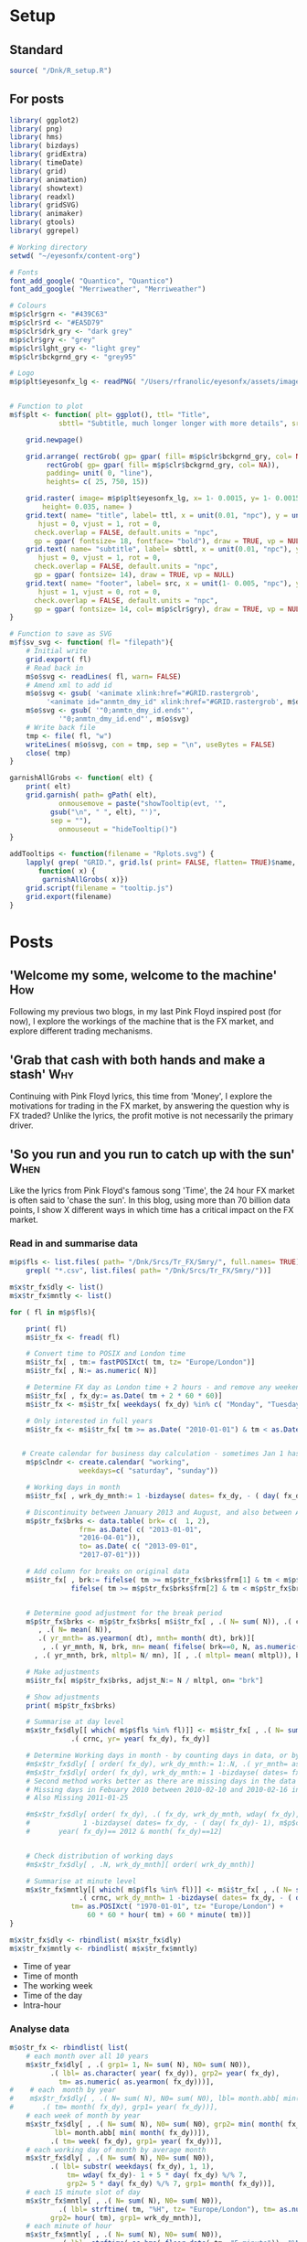 #+DRAFT: true
#+HUGO_SECTION: post
#+HUGO_BASE_DIR: ~/eyesonfx
#+EXPORT_HUGO_BUNDLE: page-bundle-images-in-same-dir
#+PROPERTY: header-args:R  :session *R* :results replace :tangle yes :eval no :exports none
* Setup
** Standard
#+BEGIN_SRC R :eval yes
  source( "/Dnk/R_setup.R")
#+END_SRC
** For posts
#+BEGIN_SRC R :eval yes
  library( ggplot2)
  library( png)
  library( hms)
  library( bizdays)
  library( gridExtra)
  library( timeDate)
  library( grid)
  library( animation)
  library( showtext)
  library( readxl)
  library( gridSVG)
  library( animaker)
  library( gtools)
  library( ggrepel)

  # Working directory
  setwd( "~/eyesonfx/content-org")

  # Fonts
  font_add_google( "Quantico", "Quantico")
  font_add_google( "Merriweather", "Merriweather")

  # Colours
  m$p$clr$grn <- "#439C63"
  m$p$clr$rd <- "#EA5D79"
  m$p$clr$drk_gry <- "dark grey"
  m$p$clr$gry <- "grey"
  m$p$clr$lght_gry <- "light grey"
  m$p$clr$bckgrnd_gry <- "grey95"

  # Logo  
  m$p$plt$eyesonfx_lg <- readPNG( "/Users/rfranolic/eyesonfx/assets/images/logo.png")


  # Function to plot 
  m$f$plt <- function( plt= ggplot(), ttl= "Title",
		      sbttl= "Subtitle, much longer longer with more details", src= "Source: source"){

      grid.newpage()

      grid.arrange( rectGrob( gp= gpar( fill= m$p$clr$bckgrnd_gry, col= NA)), plt,
	       rectGrob( gp= gpar( fill= m$p$clr$bckgrnd_gry, col= NA)),
	       padding= unit( 0, "line"),
	       heights= c( 25, 750, 15))

      grid.raster( image= m$p$plt$eyesonfx_lg, x= 1- 0.0015, y= 1- 0.0015, vjust= 1, hjust= 1,
		  height= 0.035, name= )
      grid.text( name= "title", label= ttl, x = unit(0.01, "npc"), y = unit(1- 0.01, "npc"),
		 hjust = 0, vjust = 1, rot = 0,
		check.overlap = FALSE, default.units = "npc",
		gp = gpar( fontsize= 18, fontface= "bold"), draw = TRUE, vp = NULL)
      grid.text( name= "subtitle", label= sbttl, x = unit(0.01, "npc"), y = unit(1- 0.04, "npc"),
		 hjust = 0, vjust = 1, rot = 0,
		check.overlap = FALSE, default.units = "npc",
		gp = gpar( fontsize= 14), draw = TRUE, vp = NULL)
      grid.text( name= "footer", label= src, x = unit(1- 0.005, "npc"), y = unit( 0.005, "npc"),
		 hjust = 1, vjust = 0, rot = 0,
		check.overlap = FALSE, default.units = "npc",
		gp = gpar( fontsize= 14, col= m$p$clr$gry), draw = TRUE, vp = NULL)
  }

  # Function to save as SVG
  m$f$sv_svg <- function( fl= "filepath"){
      # Initial write
      grid.export( fl)
      # Read back in 
      m$o$svg <- readLines( fl, warn= FALSE)
      # Amend xml to add id 
      m$o$svg <- gsub( '<animate xlink:href="#GRID.rastergrob',
		   '<animate id="anmtn_dmy_id" xlink:href="#GRID.rastergrob', m$o$svg)
      m$o$svg <- gsub( '"0;anmtn_dmy_id.ends"',
		      '"0;anmtn_dmy_id.end"', m$o$svg)
      # Write back file
      tmp <- file( fl, "w")
      writeLines( m$o$svg, con = tmp, sep = "\n", useBytes = FALSE)
      close( tmp)
  }

  garnishAllGrobs <- function( elt) {
      print( elt)
      grid.garnish( path= gPath( elt),
		      onmousemove = paste("showTooltip(evt, '",
			gsub("\n", " ", elt), "')",
			sep = ""),
		      onmouseout = "hideTooltip()")
  }

  addTooltips <- function(filename = "Rplots.svg") {
      lapply( grep( "GRID.", grid.ls( print= FALSE, flatten= TRUE)$name, value= TRUE),
	     function( x) {
		  garnishAllGrobs( x)})
      grid.script(filename = "tooltip.js")
      grid.export(filename)
  }
#+END_SRC

#+RESULTS:

* Posts
** 'Welcome my some, welcome to the machine'                            :How:
   SCHEDULED: <2020-03-07 Sat>
:PROPERTIES:
:EXPORT_FILE_NAME: welcome_to_the_machine
:END:
Following my previous two blogs, in my last Pink Floyd inspired post
(for now), I explore the workings of the machine that is the FX
market, and explore different trading mechanisms.
** 'Grab that cash with both hands and make a stash'                    :Why:
   SCHEDULED: <2020-03-06 Fri>
:PROPERTIES:
:EXPORT_FILE_NAME: grab_that_cash_with_both_hands
:END:
Continuing with Pink Floyd lyrics, this time from 'Money', I explore
the motivations for trading in the FX market, by answering the
question why is FX traded? Unlike the lyrics, the profit motive is not
necessarily the primary driver.
#+hugo: more

** 'So you run and you run to catch up with the sun'                   :When:
   SCHEDULED: <2020-03-05 Thu>
:PROPERTIES:
:EXPORT_FILE_NAME: so_you_and_you_run
:END:
[[file:catch_up_with_the_sun.gif]]

Like the lyrics from Pink Floyd's famous song 'Time', the 24 hour FX
market is often said to 'chase the sun'. In this blog, using more than
70 billion data points, I show X different ways in which time has a
critical impact on the FX market.
#+hugo: more

*** Read in and summarise data
#+BEGIN_SRC R
  m$p$fls <- list.files( path= "/Dnk/Srcs/Tr_FX/Smry/", full.names= TRUE)[
      grepl( "*.csv", list.files( path= "/Dnk/Srcs/Tr_FX/Smry/"))]

  m$x$tr_fx$dly <- list()
  m$x$tr_fx$mntly <- list()

  for ( fl in m$p$fls){

      print( fl)
      m$i$tr_fx <- fread( fl)

      # Convert time to POSIX and London time
      m$i$tr_fx[ , tm:= fastPOSIXct( tm, tz= "Europe/London")]
      m$i$tr_fx[ , N:= as.numeric( N)]

      # Determine FX day as London time + 2 hours - and remove any weekend days that remain
      m$i$tr_fx[ , fx_dy:= as.Date( tm + 2 * 60 * 60)]
      m$i$tr_fx <- m$i$tr_fx[ weekdays( fx_dy) %in% c( "Monday", "Tuesday", "Wednesday", "Thursday", "Friday")]

      # Only interested in full years
      m$i$tr_fx <- m$i$tr_fx[ tm >= as.Date( "2010-01-01") & tm < as.Date( "2020-01-01")]


     # Create calendar for business day calculation - sometimes Jan 1 has data, other times not!
      m$p$clndr <- create.calendar( "working",
				   weekdays=c( "saturday", "sunday"))

      # Working days in month
      m$i$tr_fx[ , wrk_dy_mnth:= 1 -bizdayse( dates= fx_dy, - ( day( fx_dy)- 1), m$p$clndr)]

      # Discontinuity between January 2013 and August, and also between April 2016 and June 2017
      m$p$tr_fx$brks <- data.table( brk= c(  1, 2),
			       frm= as.Date( c( "2013-01-01",
				   "2016-04-01")),
			       to= as.Date( c( "2013-09-01",
				   "2017-07-01")))

      # Add column for breaks on original data
      m$i$tr_fx[ , brk:= fifelse( tm >= m$p$tr_fx$brks$frm[1] & tm < m$p$tr_fx$brks$to[1], 1,
			     fifelse( tm >= m$p$tr_fx$brks$frm[2] & tm < m$p$tr_fx$brks$to[2], 2, 0))]


      # Determine good adjustment for the break period
      m$p$tr_fx$brks <- m$p$tr_fx$brks[ m$i$tr_fx[ , .( N= sum( N)), .( crnc, yr= year( tm), dt= as.Date( tm), brk)][
		 , .( N= mean( N)),
		 .( yr_mnth= as.yearmon( dt), mnth= month( dt), brk)][
	      , .( yr_mnth, N, brk, mn= mean( fifelse( brk==0, N, as.numeric( NA)), na.rm= TRUE)), mnth][
		, .( yr_mnth, brk, mltpl= N/ mn), ][ , .( mltpl= mean( mltpl)), brk], on= "brk" ]

      # Make adjustments
      m$i$tr_fx[ m$p$tr_fx$brks, adjst_N:= N / mltpl, on= "brk"]

      # Show adjustments
      print( m$p$tr_fx$brks)

      # Summarise at day level 
      m$x$tr_fx$dly[[ which( m$p$fls %in% fl)]] <- m$i$tr_fx[ , .( N= sum( adjst_N), N0= sum( N)),
			     .( crnc, yr= year( fx_dy), fx_dy)]

      # Determine Working days in month - by counting days in data, or by data calculation
      #m$x$tr_fx$dly[ [ order( fx_dy), wrk_dy_mnth:= 1:.N, .( yr_mnth= as.yearmon( fx_dy))]  # by counting days in data
      #m$x$tr_fx$dly[ order( fx_dy), wrk_dy_mnth:= 1 -bizdayse( dates= fx_dy, - ( day( fx_dy)- 1), m$p$clndr)]
      # Second method works better as there are missing days in the data
      # Missing days in Febuary 2010 between 2010-02-10 and 2010-02-16 inclusive
      # Also Missing 2011-01-25

      #m$x$tr_fx$dly[ order( fx_dy), .( fx_dy, wrk_dy_mnth, wday( fx_dy),
      #				1 -bizdayse( dates= fx_dy, - ( day( fx_dy)- 1), m$p$clndr))][
      #	      year( fx_dy)== 2012 & month( fx_dy)==12]


      # Check distribution of working days
      #m$x$tr_fx$dly[ , .N, wrk_dy_mnth][ order( wrk_dy_mnth)]

      # Summarise at minute level
      m$x$tr_fx$mntly[[ which( m$p$fls %in% fl)]] <- m$i$tr_fx[ , .( N= sum( adjst_N), N0= sum( N)),
			       .( crnc, wrk_dy_mnth= 1 -bizdayse( dates= fx_dy, - ( day( fx_dy)- 1), m$p$clndr),
				 tm= as.POSIXct( "1970-01-01", tz= "Europe/London") +
				     60 * 60 * hour( tm) + 60 * minute( tm))]
  }

  m$x$tr_fx$dly <- rbindlist( m$x$tr_fx$dly)
  m$x$tr_fx$mntly <- rbindlist( m$x$tr_fx$mntly)
#+END_SRC

- Time of year
- Time of month
- The working week
- Time of the day
- Intra-hour
*** Analyse data
#+BEGIN_SRC R
  m$o$tr_fx <- rbindlist( list(
      # each month over all 10 years
      m$x$tr_fx$dly[ , .( grp1= 1, N= sum( N), N0= sum( N0)),
		    .( lbl= as.character( year( fx_dy)), grp2= year( fx_dy),
		      tm= as.numeric( as.yearmon( fx_dy)))],  
  #    # each  month by year
  #    m$x$tr_fx$dly[ , .( N= sum( N), N0= sum( N0), lbl= month.abb[ min( month( fx_dy))]),
  #		  .( tm= month( fx_dy), grp1= year( fx_dy))], 
      # each week of month by year
      m$x$tr_fx$dly[ , .( N= sum( N), N0= sum( N0), grp2= min( month( fx_dy)),
			 lbl= month.abb[ min( month( fx_dy))]),
		    .( tm= week( fx_dy), grp1= year( fx_dy))], 
      # each working day of month by average month
      m$x$tr_fx$dly[ , .( N= sum( N), N0= sum( N0)),
		    .( lbl= substr( weekdays( fx_dy), 1, 1),
			    tm= wday( fx_dy)- 1 + 5 * day( fx_dy) %/% 7,
			    grp2= 5 * day( fx_dy) %/% 7, grp1= month( fx_dy))],
      # each 15 minute slot of day
      m$x$tr_fx$mntly[ , .( N= sum( N), N0= sum( N0)),
		      .( lbl= strftime( tm, "%H", tz= "Europe/London"), tm= as.numeric( floor_date( tm, "15 minute")),
			grp2= hour( tm), grp1= wrk_dy_mnth)],
      # each minute of hour
      m$x$tr_fx$mntly[ , .( N= sum( N), N0= sum( N0)),
		      .( lbl= strftime( as.hms( floor_date( tm, "5 minute")), "%M"), tm= minute( tm),
			grp2= as.numeric( as.hms( floor_date( tm, "5 minute"))), grp1= hour( tm))]),
      idcol= "typ", use.names= TRUE)

  # Index groups
  # Ensure Order 
  #m$o$tr_fx <- m$o$tr_fx[ order( typ, grp1, tm)]
  m$o$tr_fx[ order( typ, grp1, tm), i:= 1:.N, .( typ, tm)]
  m$o$tr_fx[ order( typ, grp1, tm), i2:= cumsum( fifelse( grp2== shift( grp2, fill= -1), 0, 1)), .( typ, grp1)] 
  m$o$tr_fx[ typ== 3, i2:= tm]

  # Highlight important times
  m$o$tr_fx[ typ== 4 &
	     tm %in% as.numeric( floor_date( as.POSIXct( c( "1970-01-01 07:00", "1970-01-01 13:00",
							   "1970-01-01 16:00"),
							tz= "Europe/London"), "15 minute")), clr:= m$p$clr$grn]

  m$o$tr_fx[ typ== 4 &
	     tm %in% as.numeric( floor_date( as.POSIXct( c( "1970-01-01 17:00"),
							tz= "Europe/London"), "15 minute")), clr:= m$p$clr$rd]

  # Highlight (average) week of UK Holidays
  m$p$hldys <-  as.data.table( table( week( holidayLONDON( year= 2010:2019))))
  setnames( m$p$hldys, c( "wk", "N"))
  m$p$hldys[ , hldy:= c( "New Years", rep( "Easter", 5), rep( "May Day", 2), rep( "Last May Monday", 3),
		       rep( "August Bank Holiday", 2),  "Christmas")]

  m$o$tr_fx[ typ== 2 & tm %in%
	     m$p$hldys[ , .( sum( N), wk= mean( as.numeric( wk))), hldy][ , round( wk)],
	    clr:= m$p$clr$rd]

  m$o$cmnts <- list(
      3, "black", 85, -300, "1. Dollar dominates in 1992 \n- 80% of trades against USD")


  m$o$cmnts <- as.data.table( matrix( unlist( m$o$cmnts), ncol= 5, byrow= TRUE,
				     dimnames= list( NULL, c( "frm", "clr", "x", "y", "cmnt"))))
  m$o$cmnts[ , `:=`( x= as.numeric( x), y= as.numeric( y))]

  m$p$prds <- data.table( lbl= c( "10 years", "Avg year", "Avg month", "Avg day", "Avg hour"),
			 x= seq( 1, by= 70, length.out= 5), i= 1:5)



  m$f$plt <- function( tp, j, k){
      ggplot( data= m$o$tr_fx[ typ== j]) +
	  # highlighted times
	  geom_segment( data= function( x) x[ tp== TRUE & !is.na( clr),
					     .( frst_grp1= min( grp1), grp1, clr, tm), .( lbl)][ frst_grp1== grp1],
		       mapping= aes( x= tm, xend= tm, colour= I( clr)),
		       size= 1, y= -Inf, yend= +Inf)+
	  # lines for each group 
	  geom_line( data= function( x) x[ tp== TRUE  & k< 998 & i<= k],
		    mapping= aes( x= tm, y= N, group= grp1, 
				 colour= I( c( "grey80", "grey50", rep( "grey20", 100))[ i])),
		    size= 1.5, alpha= 0.75) +
	  #geom_line( data= function( x) x[ tp== TRUE  & i <= k & k< 999],
	  #          mapping= aes( x= tm, y= N, group= grp1), size= 2, colour= NA) +
	  # total line for top graph 
	  geom_line( data= function( x) x[ tp== TRUE & k >= 2 & i <= k, .( N= sum( N)), .( tm)],
		    mapping= aes( x= tm, y= N),
		    colour= "black", size= 1.5) +
	  # total line for bottom graph
	  geom_line( data= function( x) x[ tp== FALSE][ order( tm), .( N= sum( N), i2= min( i2)), .( tm)],
		    mapping= aes( x= tm, y= N, 
				 colour= I( ifelse( i2 > 0 & k >= 998, "black",
						   c( "grey80", "grey50", rep( "grey20", 100))[ i2]))),
		    size= 1.5, alpha= 0.75) +
	  # labels - for groups
	  geom_text( data= function( x) x[ tp== TRUE & k < 2, .( lbl, i2, grp1, mx_N= max(N), mn_N= min( N)), tm][
					  , .( tm= min( tm), mx_N= max( mx_N), mn_N= min( mn_N), lbl= max( lbl)), i2][
					   , .( tm, lbl, mx_N= max( mx_N), mn_N= min( mn_N))],
		    mapping= aes( x= tm, label= lbl, y= floor( mn_N + ( mx_N- mn_N)* 0.97)),
		    hjust= 0, size= 5, colour= "grey10", vjust= 1) +
	  # vertical guideline labels - for total
	  geom_text( data= function( x)
	      x[tp== FALSE | ( k >= 2 & i <= k), .( lbl, i2, tm, N= sum(N)), tm][
		, .( mn_tm= min( tm), lbl, tm, mx_N= max( N), mn_N= min( N)), .( i2)][
		 ,.( tm= min( tm), lbl= max( lbl), mx_N= max( mx_N), mn_N= min( mn_N)), i2][
		, .( lbl, tm, mx_N= max( mx_N), mn_N= min( mn_N))][ order( tm)],
		    mapping= aes( x= tm, label= lbl, y= floor( mn_N + ( mx_N- mn_N)* 0.97)),
		    hjust= 0, size= 5, colour= "grey10", vjust= 1) +
	  # vertical guidelines
	  geom_segment( data= function( x) x[ tp== FALSE & k != 999,
					     .( frst_tm= min( tm), tm), .( i2)][ frst_tm== tm],
		       mapping= aes( x= tm, xend= tm), y= -Inf, yend= +Inf, colour= m$p$clr$lght_gry) +
	  # shading for bottom plot
	  geom_rect( data= function( x) x[ tp== FALSE & typ== j & ( k>= 998 | i2> k),
					  .( mn= min( tm), mx= max( tm))],
		    mapping= aes( xmin= mn, xmax= mx),
		    fill= m$p$clr$drk_gry, alpha= 0.5, ymin= -Inf, ymax= Inf) +
	  scale_y_continuous( expand= expansion(mult = 0, add = 0)) +
	  scale_x_continuous( expand= expansion(mult = 0.004, add = 0)) +
  #        scale_colour_manual( values= rep( c( "grey80", "grey50", "grey20"), 300), guide= NULL) +
	  theme_void() +
		  theme( plot.background= element_rect( fill= "grey95", colour= NA),
				       panel.background= element_rect( fill= "grey95", colour= NA))
  }


  m$o$ftr_plt <- m$p$ftr_plt
  saveGIF({ ani.options(interval = 1, nmax = 75)
      for( j in m$o$tr_fx[ , .N, typ][ , typ][]){
	  m$o$hdr_plt <- m$p$hdr_plt +
	      geom_rect( data= m$p$prds, mapping= aes( xmin= x, xmax= x+ 70,
						       fill= I( ifelse( i== j, m$p$clr$bckgrnd_gry, m$p$clr$lght_gry))),
						       ymin= 0, ymax= 25, colour= m$p$clr$bckgrnd_gry) +
	      geom_text( data= m$p$prds, mapping= aes( x= x + 70/2, label= lbl,
						      colour= I( ifelse( i== j, "black", m$p$clr$drk_gry))),
		y= 12, size= 5)

	  for( k in c( 1, 2, 3, 4, m$o$tr_fx[ typ== j, max( i)], 998: 1000)){
	      if( j== 1 & k < 998)
		  next
	      m$o$plt1 <- m$f$plt( tp= TRUE, j= j, k= k)
	      m$o$plt2 <-
		  ggplot() +
		  annotate( geom= "rect", fill= m$p$clr$drk_gry, alpha= 0.5,
					      xmin= -Inf, xmax= +Inf, ymin= -Inf, ymax= +Inf) +
		  scale_y_continuous( expand= expansion(mult = 0, add = 0)) +
		  scale_x_continuous( expand= expansion(mult = 0.004, add = 0)) +
		  theme( plot.background= element_rect( fill= "grey95", colour= NA),
				       panel.background= element_rect( fill= "grey95", colour= NA))
	      #ggplot() + theme_void() + annotate( geom= "rect", fill= m$p$drk_gry, alpha= 0.25)
	      if( k < 998) m$o$plt2 <- m$f$plt( tp= FALSE, j= j-1, k= k)
	      if( j!= 5 & k == 999) m$o$plt2 <- m$f$plt( tp= FALSE, j= j, k= k)
	      if( j!= 5 & k == 1000) m$o$plt2 <- m$f$plt( tp= FALSE, j= j, k= k)
	      grid.arrange( m$o$hdr_plt, m$o$plt1, m$o$plt2, m$o$ftr_plt,
			   padding= unit( 0, "line"),
			   heights= c( 25, 750/2, 750/2 , 15))
	  }
      }
  }, movie.name = "catch_up_with_the_sun.gif", ani.width = 500, ani.height = 800)

#+END_SRC

- Time of year
- Time of month
- The working week
- Time of the day
- Intra-hour
** Location, Location, Location                                       :Where:
   SCHEDULED: <2020-03-03 Tue>
:PROPERTIES:
:EXPORT_FILE_NAME: location_location_location
:END:
file:lctn_lctn_lctn.svg

Location, location, location is a mantra used in the property market
to stress the importance of location to a property's value. Location
is also important in FX markets, but here I use the expression to
indicate that an FX trade may involve three locations. Clearly both
counterparties to the trade will be located somewhere, but the third,
and probably the most important location, is where those
counterparties come together to execute the trade. The majority of FX
trades are executed electronically on different trading 'venues'. In
this article, using monthly data published by the venues, I explore
the distribution of activity across them and how it has evolved over
time.
#+hugo: more

*** Read in and summarise data                                     :noexport:

#+BEGIN_SRC R
  m$i <- list()
  m$x <- list()

  # CBOE
  m$i$CBOE <- fread( "/Dnk/Srcs/CBOE_FX/Extrct/CBOE_FX_Vlm.csv")[ , 1:4]
  setnames( m$i$CBOE, c( "mnth", "vlm", "adv", "n_dys"))

  m$i$CBOE[ , `:=`( mnth= as.Date( as.yearmon( mnth, format= "%B-%Y")),
		vlm= as.numeric( substring( gsub( ",", "", vlm), 2)),
		adv= as.numeric( substring( gsub( ",", "", adv), 2)),
		n_dys= as.numeric( n_dys))]

  # Check ADV agrees with number of days and total volume
  m$i$CBOE[ abs( vlm / n_dys - adv) > .5]

  m$i$CBOE 
  m$x$CBOE <- m$i$CBOE[ , .( mnth, vlm= vlm/1e3, adv= adv/1e3)]

  # Deutsche Bourse 360T
  m$p$fls <- list.files( path= "/Dnk/Srcs/Dtsch_Brs/Extrct/", full.names= TRUE)

  m$i$Dtsch_Brs <- rbindlist( lapply( m$p$fls, function( x)
      as.data.table( read_excel( path= x))))

  setnames( m$i$Dtsch_Brs, c( "dt", "vlm"))
  m$i$Dtsch_Brs[ , dt:= as.Date( dt)]

  m$i$Dtsch_Brs[ , .( .N, sum( vlm)), as.yearmon( dt)]

  m$x$Dtsch_Brs <- m$i$Dtsch_Brs[ , .( vlm= sum( vlm)/1e9, adv= sum( vlm)/.N/1e9),
				 .( mnth= floor_date( dt, "month"))]

  #EBS
  m$i$EBS <- fread( "/Dnk/Srcs/EBS/Extrct/EBS_vlm.csv", header= TRUE)
  setnames( m$i$EBS, c( "mnth", "vlm", "vs_lst_mnth", "vs_lst_yr"))

  m$i$EBS[ , `:=`( mnth= as.Date( mnth, format= "%d/%m/%Y"),
	       vs_lst_mnth= as.numeric( gsub( "%", "", vs_lst_mnth))/100,
	       vs_lst_yr= as.numeric( gsub( "%", "", vs_lst_yr))/100)]

  m$i$EBS[ order( mnth),
	  .( vlm- ( 1+ vs_lst_mnth) * shift( vlm))]

  m$x$EBS <- m$i$EBS[ , .( mnth, adv= vlm)]

  # Euronext Fast match
  m$i$ernxt <- as.data.table( read_excel( path= "/Dnk/Srcs/Ernxt_FX/Extrct/Fastmatch_Daily_Volume_2020-03-03.xlsx"))
  setnames( m$i$ernxt, c( "dt", "vlm"))
  m$i$ernxt <- m$i$ernxt[ -(1:3)]
  m$i$ernxt[ , `:=`(
	  dt= as.Date( dt, format= "%m/%d/%Y"), vlm= as.numeric( vlm))]
  m$i$ernxt[ , .N, as.yearmon( dt)]

  m$x$ernxt <- m$i$ernxt[ , .( vlm= sum( vlm)/1e9, adv= sum( vlm)/.N/1e9), .( mnth= floor_date( dt, "month"))]

  # FX Spot stream
  m$i$spt_strm <- fread( file= "/Dnk/Srcs/FX_Spt_Strm/Extrct/FX_Spt_Strm_Vlm.csv")
  setnames( m$i$spt_strm, c( "mnth", "vlm", "adv", "adv_vs_prvs_mnth", "adv_vs_prvs_yr", "n_dy"))

  m$i$spt_strm[ ,
	       `:=`( mnth= as.Date( as.yearmon( gsub( "Sept", "Sep", mnth), format= "%b-%y")),
		 vlm= as.numeric( substring( gsub( ",", "", vlm), 2)),
		 adv= as.numeric( substring( gsub( ",", "", adv), 2)),
		 adv_vs_prvs_mnth= as.numeric( gsub( "%", "", adv_vs_prvs_mnth))/ 100,
		 adv_vs_prvs_yr= as.numeric( gsub( "%", "", adv_vs_prvs_yr))/ 100,
		 n_dy = as.numeric( n_dy)
		 )] 

  m$x$spt_strm <- m$i$spt_strm[ , .( mnth, vlm= vlm/1e3, adv= adv/1e3)]

  # Integral OCX
  m$i$intgrl <- fread( file= "/Dnk/Srcs/Intgrl_OCX/Extrct/Intgrl_OCX_Vlms.csv", header= TRUE)[ ,1:2]
  setnames( m$i$intgrl, c( "mnth", "adv"))
  m$i$intgrl[ ,
	     `:=`( mnth= as.Date( as.yearmon( mnth, "%b-%Y")),
		  adv= as.numeric( substring( gsub( "B", "", gsub( ",", "", adv)), 2)))]

  m$x$intgrl <- m$i$intgrl

  # Refinitiv
  m$i$rfntv <- as.data.table( read_excel( path= "/Dnk/Srcs/Rfntv/Extrct/fx-trading-volumes_af03_rc.xls"))[-(1:22)]
  setnames( m$i$rfntv, c( "mnth", "vlm", "othr_vlm", "ttl_vlm"))
  m$i$rfntv[ ,
	    `:=`( mnth= as.Date( as.yearmon( as.Date( "1900-01-01") + as.numeric( mnth))),
	      vlm= as.numeric( vlm),
	      othr_vlm= as.numeric( othr_vlm))]

  m$x$rfntv <- m$i$rfntv[ , .( mnth, adv= vlm)]

  if( m$x$rfntv[ mnth== "2020-02-01", .N]== 0)
      m$x$rfntv <- rbindlist( list(
	  m$x$rfntv, data.table( mnth= as.Date( "2020-02-01"), adv= 103)))

  # CLS
  m$i$CLS <- fread( file= "/Dnk/Srcs/CLS/Extrct/cls_vlms.csv")
  m$x$CLS <- m$i$CLS[ instrmnt== "Spot", .( mnth= as.Date( mnth), adv= vlm)]

  # Combine
  m$x$vns <- rbindlist( m$x, fill= TRUE, use.names= TRUE, idcol= "vn")
  m$x$vns
  m$x$vns[ , .( mean( vlm), mean( adv)), vn]


  m$o$vns <- m$x$vns[ , .( vn, adv, adv_shr= adv/sum( fifelse( vn== 'CLS', adv, 0), na.rm= T)),
		     .( mnth)][ adv_shr < Inf & vn!= "CLS"]


  m$o$vns[ , mnth:= as.POSIXct( mnth)]
  m$o$vns[ , vn_nm:= unlist( list( CBOE= "Cboe FX", Dtsch_Brs= "360T", EBS= "EBS", ernxt= "Euronext FX",
			  spt_strm= "FXSpotStream", rfntv= "Refinitiv", intgrl= "Integral OCX")[
		 vn])]

  m$o$vns[ , vn:= factor( vn, m$o$vns[ mnth== max( mnth), adv, vn][ order( adv), vn])]
  m$o$vns[ , vn_nm:= factor( vn_nm, m$o$vns[ mnth== max( mnth), adv, vn_nm][ order( adv), vn_nm])]
  m$o$vns <- m$o$vns[ order( vn, mnth)]
#+END_SRC
*** Show data                                                      :noexport:
#+BEGIN_SRC R
  quartz( width= 1.25 * 5, height= 1.25 * 8)

  # adjustment for labels
  m$o$vns[ , adj_adv_shr:= adv_shr + fifelse( vn== "CBOE", 0.25 * 1/125,
					     fifelse( vn== "intgrl", -0.25 * 1/125, 0))]
  m$o$vns[ , adj_adv:= adv + fifelse( vn== "CBOE", 1, fifelse( vn== "intgrl", -1, 0))]

  m$o$plt1 <- ggplot( data= m$o$vns[ mnth< '2025-01-01']) +
  #m$o$plt1 <- ggplot( data= m$o$vns) +
      annotate( geom= "segment", colour= "white",
	       x= as.POSIXct( "2016-01-01"), xend= as.POSIXct( "2021-02-01"),
	       y= seq( .0, .25, .05), yend= seq( .0, .25, .05), size= 1.5) +
  #    annotate( geom= "text", colour= "white",
  #             x= as.POSIXct( "2016-01-01"), y= seq( .0, .25, .05),
  #             label= paste0( seq( 0, 25, 5), "%"), hjust= 0, vjust= 0) +
      annotate( geom= "text", colour= "black",
	       x= as.POSIXct( c( "2016-01-01", "2017-01-01", "2018-01-01", "2019-01-01", "2020-01-01")),
	       y= 0, label= 2016:2020, hjust= 0, vjust= 1) +
      geom_line( mapping= aes( x= mnth, y= adv_shr, group= vn),
		colour= m$p$clr$drk_gry, size= 1) +
      geom_line( mapping= aes( x= mnth, y= adv_shr, group= vn),
		colour= m$p$clr$rd, size= 2) +
      geom_text( data= function( x) x[ , .( adj_adv_shr, adv_shr, mnth, mx= max( mnth)) , vn_nm][
				       mnth== mx],
		mapping= aes( x= mnth+ days( 10), y= adj_adv_shr,
			     label= paste0( vn_nm, " ", round( 100 * adv_shr, 0), "%")),
		colour= m$p$clr$drk_gry, hjust= 0, size= 6) +
      theme_void() +
      scale_y_continuous( limits= c( 0, .25)) +
      scale_x_datetime( limits= as.POSIXct( unlist( m$o$vns[ , .( min( mnth) - months( 3),
								 max( mnth) + months( 28))]),
					   origin= "1970-01-01"),
		       expand= expansion(mult = 0, add = 0)) + 
      theme( plot.background= element_rect( fill= "grey95", colour= NA),
	    panel.background= element_rect( fill= "grey95", colour= NA), legend.position= "none")

  m$f$plt( plt= m$o$plt1, ttl= "Volumes by venue",
	  sbttl= "Monthly Average daily spot volume ($ billions) to Febraury 2020",
	  src= "Source: Venues' websites")

  grid.force()
  m$p$ln1 <- lapply( grep( "GRID.polyline", grid.ls( flatten= TRUE, print= FALSE)$name, value= TRUE), grid.get)
  m$p$sgmnt1 <- lapply( grep( "GRID.segment", grid.ls( flatten= TRUE, print= FALSE)$name, value= TRUE), grid.get)
  m$p$txt1 <- lapply( grep( "GRID.text", grid.ls( flatten= TRUE, print= FALSE)$name, value= TRUE), grid.get)[ 2:3]

  m$o$plt2 <- ggplot( data= m$o$vns[ mnth< '2025-01-01']) +
  #m$o$plt2 <-  ggplot( data= m$o$vns) +
      annotate( geom= "segment", colour= "white",
	       x= as.POSIXct( "2016-01-01"), xend= as.POSIXct( "2021-02-01"),
	       y= seq( 0, 125, 25), yend= seq( 0, 125, 25), size= 1.5) +
  #    annotate( geom= "text", colour= "white",
  #             x= as.POSIXct( "2016-01-01"), y= seq( 0, 125, 25),
  #             label= paste0( "$", seq( 0, 125, 25), "B."), hjust= 0, vjust= 0 ) +
      annotate( geom= "text", colour= "black",
	       x= as.POSIXct( c( "2016-01-01", "2017-01-01", "2018-01-01", "2019-01-01", "2020-01-01")),
	       y= 0, label= 2016:2020, size= 5, hjust= 0, vjust= 1.1) +
      geom_line( mapping= aes( x= mnth, y= adv, group= vn),
		colour= m$p$clr$drk_gry, size= 1) +
      geom_line( mapping= aes( x= mnth, y= adv, group= vn),
		colour= m$p$clr$rd, size= 2) +
      geom_text( data= function( x) x[ , .( adj_adv, adv, mnth, mx= max( mnth)) , vn_nm][
				       mnth== mx],
		mapping= aes( x= mnth+ days( 10), y= adj_adv,
			     label= vn_nm),
		colour= m$p$clr$drk_gry, fontface= "bold", hjust= 0, size= 6) +
      geom_text( data= function( x) x[ , .( adj_adv, adv, mnth, mx= max( mnth)) , vn_nm][
				       mnth== mx],
		mapping= aes( x= mnth+ days( 10), y= adj_adv,
			     label= paste0( vn_nm, " ", round( adv, 0))),
		colour= m$p$clr$rd, fontface= "bold", hjust= 0, size= 6) +
      geom_text( data= function( x) x[ , .( adj_adv, adv_shr, mnth, mx= max( mnth)) , vn_nm][
				       mnth== mx],
		mapping= aes( x= mnth+ days( 10), y= adj_adv,
			     label= paste0( vn_nm, " ", round( 100 * adv_shr, 0), "%")),
		colour= m$p$clr$rd, fontface= "bold", hjust= 0, size= 6) +
      theme_void() +
      scale_x_datetime( limits= as.POSIXct( unlist( m$o$vns[ , .( min( mnth)- months( 3),
								 max( mnth) + months( 28))]),
					   origin= "1970-01-01"),
		       expand= expansion(mult = 0, add = 0)) + 
      scale_y_continuous( limits= c( 0, 125)) +
      theme( plot.background= element_rect( fill= "grey95", colour= NA),
	    panel.background= element_rect( fill= "grey95", colour= NA), legend.position= "none") +
      annotate( label= "1. Highly variable over time, peak\nacross all venues in Feb 2020",
	       x= as.POSIXct( "2020-01-15"), y= 123, hjust= 1, vjust= 1, alpha= .8,
	       geom= "label", colour= "white", fill= m$p$clr$rd, size= 6, fontface= "bold") +
      annotate( label= "2. Calculate market share by\ndividing through by CLS volumes",
	       x= as.POSIXct( "2018-01-15"), y= 73, hjust= 0.5, vjust= 1, alpha= .6,
	       geom= "label", colour= "white", fill= "black", size= 6, fontface= "bold") +
      annotate( label= "3. Market share % less variable\nallowing venue comparison",
	       x= as.POSIXct( "2020-01-15"), y= 73, hjust= 1, vjust= 1, alpha= .8,
	       geom= "label", colour= "white", fill= m$p$clr$rd, size= 6, fontface= "bold") +
      annotate( x= as.POSIXct( "2020-02-01"), xend= as.POSIXct( "2020-02-01"),
	       y= 0, yend= 125, geom= "segment", colour= m$p$clr$rd, size= 1, alpha= 0.5)

  m$f$plt( plt= m$o$plt2, ttl= "Volumes by venue",
	  sbttl= "Monthly average daily spot volume ($ billions) to Feb 2020",
  #	sbttl= "Average daily spot volume each month to Febraury 2020",
	  src= "Source: Venues' websites")

  #grid.text( name= "cmnt1", label= "Volumes pick up in February", x= 2/3, y = .45,
  #		 hjust = 1, vjust = 0.5, check.overlap = FALSE, default.units = "npc",
  #		gp = gpar( fontsize= 14, fontface= "bold", col= "black", fill= "white"), draw = TRUE, vp = NULL)

  grid.force()
  m$p$ln2 <- lapply( grep( "GRID.polyline", grid.ls( flatten= TRUE, print= FALSE)$name, value= TRUE), grid.get)
  m$p$sgmnt2 <- lapply( grep( "GRID.segment", grid.ls( flatten= TRUE, print= FALSE)$name, value= TRUE), grid.get)
  m$p$txt2 <- lapply( grep( "GRID.text", grid.ls( flatten= TRUE, print= FALSE)$name, value= TRUE), grid.get)[2:4]
  m$p$lbl2 <- lapply( grep( "GRID.label", grid.ls( flatten= TRUE, print= FALSE)$name, value= TRUE), grid.get)
  m$p$icn <- lapply( grep( "GRID.rastergrob", grid.ls( flatten= TRUE, print= FALSE)$name, value= TRUE), grid.get)[[1]]

  #addTooltips("tooltips.svg")

  # Define animation
  m$p$anmtn <- vec(
      atomic( label= "cycl_clr", durn= 5),
      atomic( label= "adv_2_shr", durn= 5), 
      atomic( label= "end", durn= 3)
  )

  # Dummy animation to coordinate timing of other animations
  grid.animate( m$p$icn$name, visibility= c( "visible", "visible"),
	       begin= "0;anmtn_dmy_id.end", duration= 17)

  #grid.animate( m$p$ln2[[1]]$name,
  #             y= animUnit( x= rep( m$p$ln2[[1]]$y,2),
  #                         timeid= rep( m$p$ln2[[1]]$id, each= 2),
  #                         id=  rep( m$p$ln2[[1]]$id,2)),
  #	     begin= paste0( "anmtn_dmy_id.begin+", 0), duration= 7)

  # Ensure y values for grey line are set to adv (since in the second animation in the sequence they will change)
  grid.animate( m$p$ln2[[1]]$name, #"GRID.polyline", grep= TRUE, global= TRUE,    #m$p$ln2[[1]]$name,
		   y= animUnit( x= rep( m$p$ln2[[1]]$y, 1+ length( m$p$ln2[[2]]$gp$col)),
			       id= rep( m$p$ln2[[1]]$id, 1+ length( m$p$ln2[[2]]$gp$col)),
			       timeid=  rep( 1:( length( m$p$ln2[[2]]$gp$col)+ 1),
					   each= length( m$p$ln2[[1]]$id))),
	       begin= paste0( "anmtn_dmy_id.begin+", 0), duration= 7)

  grid.animate( m$p$ln2[[2]]$name, #"GRID.polyline", grep= TRUE, global= TRUE,    #m$p$ln2[[1]]$name,
		   y= animUnit( x= rep( m$p$ln2[[1]]$y, 1+ length( m$p$ln2[[2]]$gp$col)),
			       id= rep( m$p$ln2[[1]]$id, 1+ length( m$p$ln2[[2]]$gp$col)),
			       timeid=  rep( 1:( length( m$p$ln2[[2]]$gp$col)+ 1),
					   each= length( m$p$ln2[[1]]$id))),
	       begin= paste0( "anmtn_dmy_id.begin+", 0), duration= 7)

  # Ensure y values for grey line labels are set adv for lines as well
  grid.animate( m$p$txt2[[1]]$name, #grep= TRUE, global= TRUE, #m$p$txt2[[1]]$name,
	       y= animUnit( rep( m$p$txt2[[1]]$y, 1+ length( m$p$ln2[[2]]$gp$col)),
						id= rep(1:length( m$p$txt2[[1]]$y), 1+ length( m$p$ln2[[2]]$gp$col))),
					   interpolate= "discrete",
	       begin= paste0( "anmtn_dmy_id.begin+", 0), duration= 7)
  grid.animate( m$p$txt2[[2]]$name, #grep= TRUE, global= TRUE, #m$p$txt2[[1]]$name,
	       y= animUnit( rep( m$p$txt2[[2]]$y, 1+ length( m$p$ln2[[2]]$gp$col)),
						id= rep(1:length( m$p$txt2[[1]]$y), 1+ length( m$p$ln2[[2]]$gp$col))),
					   interpolate= "discrete",
	       begin= paste0( "anmtn_dmy_id.begin+", 0), duration= 7)

  # Ensure y values for axis lines 
  #grid.animate( m$p$sgmnt2[[1]]$name, #grep= TRUE, global= TRUE, #m$p$txt2[[1]]$name,
  #             y0= animUnit( m$p$sgmnt[[1]]$y0), y1= animUnit( m$p$sgmnt[[1]]$y1),
  #	     begin= paste0( "anmtn_dmy_id.begin+", 0), duration= 7)

  # Make each highlighted line visible in turn
  grid.animate( m$p$ln2[[2]]$name, visibility= animValue( fifelse(
							    c( as.logical( diag( length( m$p$ln2[[2]]$gp$col))),
							      rep( FALSE, length( m$p$ln2[[2]]$gp$col)))== TRUE,
							"visible", "hidden"),
						   id= rep( 1:(length( m$p$ln2[[2]]$gp$col)),
							   length( m$p$ln2[[2]]$gp$col)+ 1)),
	       begin= paste0( "anmtn_dmy_id.begin+", 0), duration= 7)

  # Make each highlighted line text visible in turn
  grid.animate( m$p$txt2[[2]]$name, visibility= animValue( fifelse(
							    c( as.logical( diag( length( m$p$txt2[[2]]$gp$col))),
							      rep( FALSE, length( m$p$txt2[[2]]$gp$col)))== TRUE,
							"visible", "hidden"),
						   id= rep( 1:(length( m$p$txt2[[2]]$gp$col)),
							   length( m$p$txt2[[2]]$gp$col)+ 1)),
	       begin= paste0( "anmtn_dmy_id.begin+", 0), duration= 7)

  # Adv shares always hidden
  grid.animate( m$p$txt2[[3]]$name, visibility= "hidden",
	       begin= paste0( "anmtn_dmy_id.begin+", 0), duration= 7)

  # Make comments visible/invisible
  grid.animate( m$p$lbl2[[1]]$name, grep= TRUE, global= TRUE, visibility= "visible",
	       begin= paste0( "anmtn_dmy_id.begin+", 0), duration= 7)
  grid.animate( m$p$sgmnt2[[2]]$name, visibility= "visible",
	       begin= paste0( "anmtn_dmy_id.begin+", 0), duration= 7)
  grid.animate( m$p$lbl2[[2]]$name, grep= TRUE, global= TRUE, visibility= "hidden",
	       begin= paste0( "anmtn_dmy_id.begin+", 0), duration= 7)
  grid.animate( m$p$lbl2[[3]]$name, grep= TRUE, global= TRUE, visibility= "hidden",
	       begin= paste0( "anmtn_dmy_id.begin+", 0), duration= 7)


  # Animate line between adv and adv share
  grid.animate( m$p$ln2[[1]]$name,
		   y= animUnit( x= unit( c( m$p$ln2[[1]]$y, m$p$ln1[[1]]$y), unit= "native"),
			       id= rep( m$p$ln1[[1]]$id, 2),
			       timeid= rep( 1:2, each= length( m$p$ln1[[1]]$id))),
	       begin= paste0( "anmtn_dmy_id.begin+", 7), duration= 3)

  # Animate label for line - only a sinlge point per text, so don't specifiy timeid
  grid.animate( m$p$txt2[[1]]$name,
		   y= animUnit( x= unit( c( m$p$txt2[[1]]$y, m$p$txt1[[1]]$y), unit= "native"),
			       id= c( 1:length(m$p$txt2[[1]]$y),  1:length(m$p$txt1[[1]]$y))),
  #			     timeid= rep( 1:2, each= length( m$p$txt2[[1]]$y))), DONT UNDERSTAND WHY THIS DOESNT WORK
	       begin= paste0( "anmtn_dmy_id.begin+", 7), duration= 3)

  # Make comments visible/invisible
  grid.animate( m$p$lbl2[[1]]$name, grep= TRUE, global= TRUE, visibility= "hidden",
	       begin= paste0( "anmtn_dmy_id.begin+", 7), duration= 3)
  grid.animate( m$p$sgmnt2[[2]]$name, visibility= "hidden",
	       begin= paste0( "anmtn_dmy_id.begin+", 7), duration= 3)
  grid.animate( m$p$lbl2[[2]]$name, grep= TRUE, global= TRUE, visibility= "visible",
	       begin= paste0( "anmtn_dmy_id.begin+", 7), duration= 3)
  grid.animate( m$p$lbl2[[3]]$name, grep= TRUE, global= TRUE, visibility= "hidden",
	       begin= paste0( "anmtn_dmy_id.begin+", 7), duration= 3)

  # Ensure y values for highlight line are set to adv_shr
  grid.animate( m$p$ln2[[2]]$name,
		   y= animUnit( x= rep( m$p$ln1[[1]]$y, 1+ length( m$p$ln1[[2]]$gp$col)),
			       id= rep( m$p$ln1[[1]]$id, 1+ length( m$p$ln1[[2]]$gp$col)),
			       timeid=  rep( 1:( length( m$p$ln1[[2]]$gp$col)+ 1),
					   each= length( m$p$ln1[[1]]$id))),
	       begin= paste0( "anmtn_dmy_id.begin+", 10), duration= 7)

  # Ensure y values for grey line labels are set adv for lines as well
  grid.animate( m$p$txt2[[2]]$name, y= animUnit( rep( m$p$txt1[[1]]$y, 1+ length( m$p$ln1[[2]]$gp$col)),
						id= rep(1:length( m$p$txt1[[1]]$y), 1+ length( m$p$ln1[[2]]$gp$col))),
					   interpolate= "discrete",
	       begin= paste0( "anmtn_dmy_id.begin+", 10), duration= 7)

  # Make each highlighted line visible in turn
  grid.animate(  m$p$ln2[[2]]$name, visibility= animValue( fifelse(
							    c( as.logical( diag( length( m$p$ln1[[2]]$gp$col))),
							      rep( FALSE, length( m$p$ln1[[2]]$gp$col)))== TRUE,
							"visible", "hidden"),
						   id= rep( 1:(length( m$p$ln1[[2]]$gp$col)),
							   length( m$p$ln1[[2]]$gp$col)+ 1)),
	       begin= paste0( "anmtn_dmy_id.begin+", 10), duration= 7)

  # Make each highlighted line text visible in turn
  grid.animate( m$p$txt2[[3]]$name, visibility= animValue( fifelse(
							    c( as.logical( diag( length( m$p$txt2[[3]]$gp$col))),
							      rep( FALSE, length( m$p$txt2[[3]]$gp$col)))== TRUE,
							"visible", "hidden"),
						   id= rep( 1:(length( m$p$txt2[[3]]$gp$col)),
							   length( m$p$txt2[[3]]$gp$col)+ 1)),
	       begin= paste0( "anmtn_dmy_id.begin+", 10), duration= 7)

  # Adv always hidden
  grid.animate( m$p$txt2[[2]]$name, visibility= "hidden",
	       begin= paste0( "anmtn_dmy_id.begin+", 10), duration= 7)


  # Make comments visible/invisible
  grid.animate( m$p$lbl2[[1]]$name, grep= TRUE, global= TRUE, visibility= "hidden",
	       begin= paste0( "anmtn_dmy_id.begin+", 10), duration= 7)
  grid.animate( m$p$sgmnt2[[2]]$name, visibility= "hidden",
	       begin= paste0( "anmtn_dmy_id.begin+", 10), duration= 7)
  grid.animate( m$p$lbl2[[2]]$name, grep= TRUE, global= TRUE, visibility= "hidden",
	       begin= paste0( "anmtn_dmy_id.begin+", 10), duration= 7)
  grid.animate( m$p$lbl2[[3]]$name, grep= TRUE, global= TRUE, visibility= "visible",
	       begin= paste0( "anmtn_dmy_id.begin+", 10), duration= 7)

  m$f$sv_svg( "lctn_lctn_lctn.svg")

#+END_SRC

** Who's who in the Zoo                                                 :Who:
   SCHEDULED: <2020-03-02 Mon>
:PROPERTIES:
:EXPORT_FILE_NAME: whos_who
:END:

file:Whos_who.gif

Who are the most important players in the FX market.

#+hugo: more
In my last post, I described what the main
- Herfindahl Index?
Concentration within the FX market
- Rise of non-Bank liquidity providers

#+BEGIN_SRC R
  m$i$ermny <- fread( "/Dnk/Srcs/Ermny/Out/Ermny_Srvy.csv")

  # restrict to top 10
  m$x$ermny <- m$i$ermny[ rnk <= 10]
  m$x$ermny[ lp== "Bank of America Merrill Lynch", lp:= "Bank of America"]

  # Order by when LP's dropped out ( earliest first) then by rank in latest year
  m$p$lps <- m$x$ermny[ , .( lst_yr= max( yr), yr, shr), .( lp)][ yr== lst_yr][ order( lst_yr, shr)]
  m$x$ermny[ , lp:= factor( lp, levels= m$p$lps$lp)]

  m$x$ermny[ , hrfndl:= sum( shr^ 2), yr]

  m$o$ermny <- m$x$ermny
  # Commentary
  m$o$cmnts <- list(
      3, "black", 85, -300, "1. Dollar dominates in 1992 \n- 80% of trades against USD")

  m$o$cmnts <- as.data.table( matrix( unlist( m$o$cmnts), ncol= 5, byrow= TRUE,
				     dimnames= list( NULL, c( "frm", "clr", "x", "y", "cmnt"))))
  m$o$cmnts[ , `:=`( x= as.numeric( x), y= as.numeric( y))]

  # Let's plot it!
  saveGIF({ ani.options(interval = 2, nmax = 75)

  for( j in m$o$ermny[ , .N, lp][ order( lp), lp]){
      print(
	  ggplot( data= m$o$ermny) +
	  # lines
	  geom_line( mapping= aes( x= yr, y= shr, group= lp),
		    colour= m$p$clr$drk_gry) +
	  # labels
	  geom_text( data= function( x)
	      x[ lp!= j, .( lst_yr= max( yr), yr, rnk, shr), .( lp)][ yr== lst_yr],
	      mapping= aes( x= yr + 3/12, y= shr, label= paste( lp), hjust= 0),
	      colour= m$p$clr$drk_gry, size= 5) +
	  # last point
	  geom_point( data= function( x)
	      x[ lp!= j, .( lst_yr= max( yr), yr, shr), .( lp)][ yr== lst_yr],
	      mapping= aes( x= yr, y= shr), 
	      colour= m$p$clr$drk_gry, size= 3)+
	  # highlighted line
	  geom_line( data= function( x) x[ lp== j],
		    mapping= aes( x= yr, y= shr),
		    colour= m$p$clr$rd, size= 2) +
	  # highlighted last point line
	  geom_point(
	      data= function( x) x[ lp== j, .( lst_yr= max( yr), yr, shr), .( lp)][ yr== lst_yr],
	      mapping= aes( x= yr, y= shr), 
	      colour= m$p$clr$rd, size= 4)+
	  # white background highlighted label
	  geom_text( data= function( x)
	      x[ lp== j, .( lst_yr= max( yr), yr, rnk, shr), .( lp)][ yr== lst_yr][
		  rep( 1, 4), .( yr, shr, rnk, x= c( 1/24, 0, -1/24, 0),
				y= c( 0, 0.0002, 0, -0.0002),
				lp)],
	      mapping= aes( x= yr + 3/12 + x, y= shr+ y,
			   label= paste( rnk, lp, sprintf( fmt= "%g%%", round( shr* 100),1))),
	      colour= "white", fontface= "bold", hjust= 0, size= 5) +
	  # highlighted label
	  geom_text( data= function( x)
	      x[ lp== j, .( lst_yr= max( yr), yr, rnk, shr), .( lp)][ yr== lst_yr],
	      mapping= aes( x= yr + 3/12, y= shr,
			   label= paste( rnk, lp, sprintf( fmt= "%g%%", round( shr* 100, 1)))),
		    fontface= "bold", hjust= 0, size= 5, colour= m$p$clr$rd) +
	  # logo
	  annotation_custom( m$p$eyesonfx_lg, xmin= 2022, xmax= 2025, ymin=0.195, ymax= 0.2) +
	  # source
	  annotate( geom= "text", x= 2020, y= -10, hjust= 1, vjust= 0, size= 5,
		   label= "Source: Euromoney FX surveys", colour= m$p$clr$drk_gry) +
	  annotate( geom= "segment", x= 2009.5, xend= 2019, y= 0, yend= 0, colour= m$p$clr$lght_lght_gry) +
	  annotate( geom= "text", x= 2010:2019, y= -0.002, label= 2010:2019,
		   size= 5) +
	  annotate( geom= "segment", x= 2009.5, xend= 2009.5, y= 0, yend= 0.19, colour= m$p$clr$lght_lght_gry) +
	  annotate( geom= "text", x= 2009, y= seq( 0.0, 0.175, 0.025), label= seq( 0.0, 0.175, 0.025),
		   size= 5, hjust= 1) +
	  # commentary
	  geom_label( data= m$o$cmnts[ frm== j],
		 mapping= aes( x= x, y= y, label= cmnt, fill= I( clr)),
		 alpha= 1.0, colour= "white", size= 6, fontface= "bold") +
	  scale_x_continuous( limits= c( 2008, 2025), breaks= 2010:2019, expand= expansion(mult = 0, add = 0)) +
	  scale_y_continuous( limits= c( -0.01, 0.2), expand= expansion(mult = 0, add = 0)) +
  #      theme_grey()) 
	theme_void()) 
  #    geom_label( data= function( x) x[ n==0],
  #	      mapping= aes( x= crncy_x + x, y= -crncy_y -y- m$p$unt_sz, label= round( vl, 0)),
  #	      alpha= 0.8, size= 10, label.size= unit( 0, "mm"), label.padding= unit( 0.1, "lines"),
  #	      hjust= 0, vjust= 0.5 ) +
  }}
  , movie.name = "Whos_who.gif", ani.width = 500, ani.height = 800) 
  #, movie.name = "Whats_what.mp4", ani.width = 750, ani.height = 1200) 
#+END_SRC

#+BEGIN_SRC R
  m$i$ermny <- fread( "/Dnk/Srcs/Ermny/Out/Ermny_Srvy.csv")

  # restrict to top 10
  m$x$ermny <- m$i$ermny[ rnk <= 10]
  m$x$ermny[ lp== "Bank of America Merrill Lynch", lp:= "Bank of America"]

  # Order by when LP's dropped out ( earliest first) then by rank in latest year
  m$p$lps <- m$x$ermny[ , .( lst_yr= max( yr), yr, shr), .( lp)][ yr== lst_yr][ order( lst_yr, shr)]
  m$x$ermny[ , lp:= factor( lp, levels= m$p$lps$lp)]

  m$x$ermny[ , hrfndl:= sum( shr^ 2), yr]

  m$o$ermny <- m$x$ermny
  # Commentary
  m$o$cmnts <- list(
      3, "black", 85, -300, "1. Dollar dominates in 1992 \n- 80% of trades against USD")

  m$o$cmnts <- as.data.table( matrix( unlist( m$o$cmnts), ncol= 5, byrow= TRUE,
				     dimnames= list( NULL, c( "frm", "clr", "x", "y", "cmnt"))))
  m$o$cmnts[ , `:=`( x= as.numeric( x), y= as.numeric( y))]

  # Let's plot it!
  saveGIF({ ani.options(interval = 2, nmax = 75)

  for( j in m$o$ermny[ , .N, lp][ order( lp), lp]){
      print(
	  ggplot( data= m$o$ermny) +
	  # lines
	  geom_line( mapping= aes( x= yr, y= shr, group= lp),
		    colour= m$p$clr$drk_gry) +
	  # labels
	  geom_text( data= function( x)
	      x[ lp!= j, .( lst_yr= max( yr), yr, rnk, shr), .( lp)][ yr== lst_yr],
	      mapping= aes( x= yr + 3/12, y= shr, label= paste( lp), hjust= 0),
	      colour= m$p$clr$drk_gry, size= 5) +
	  # last point
	  geom_point( data= function( x)
	      x[ lp!= j, .( lst_yr= max( yr), yr, shr), .( lp)][ yr== lst_yr],
	      mapping= aes( x= yr, y= shr), 
	      colour= m$p$clr$drk_gry, size= 3)+
	  # highlighted line
	  geom_line( data= function( x) x[ lp== j],
		    mapping= aes( x= yr, y= shr),
		    colour= m$p$clr$rd, size= 2) +
	  # highlighted last point line
	  geom_point(
	      data= function( x) x[ lp== j, .( lst_yr= max( yr), yr, shr), .( lp)][ yr== lst_yr],
	      mapping= aes( x= yr, y= shr), 
	      colour= m$p$clr$rd, size= 4)+
	  # white background highlighted label
	  geom_text( data= function( x)
	      x[ lp== j, .( lst_yr= max( yr), yr, rnk, shr), .( lp)][ yr== lst_yr][
		  rep( 1, 4), .( yr, shr, rnk, x= c( 1/24, 0, -1/24, 0),
				y= c( 0, 0.0002, 0, -0.0002),
				lp)],
	      mapping= aes( x= yr + 3/12 + x, y= shr+ y,
			   label= paste( rnk, lp, sprintf( fmt= "%g%%", round( shr* 100),1))),
	      colour= "white", fontface= "bold", hjust= 0, size= 5) +
	  # highlighted label
	  geom_text( data= function( x)
	      x[ lp== j, .( lst_yr= max( yr), yr, rnk, shr), .( lp)][ yr== lst_yr],
	      mapping= aes( x= yr + 3/12, y= shr,
			   label= paste( rnk, lp, sprintf( fmt= "%g%%", round( shr* 100, 1)))),
		    fontface= "bold", hjust= 0, size= 5, colour= m$p$clr$rd) +
	  # logo
	  annotation_custom( m$p$eyesonfx_lg, xmin= 2022, xmax= 2025, ymin=0.195, ymax= 0.2) +
	  # source
	  annotate( geom= "text", x= 2020, y= -10, hjust= 1, vjust= 0, size= 5,
		   label= "Source: Euromoney FX surveys", colour= m$p$clr$drk_gry) +
	  annotate( geom= "segment", x= 2009.5, xend= 2019, y= 0, yend= 0, colour= m$p$clr$lght_lght_gry) +
	  annotate( geom= "text", x= 2010:2019, y= -0.002, label= 2010:2019,
		   size= 5) +
	  annotate( geom= "segment", x= 2009.5, xend= 2009.5, y= 0, yend= 0.19, colour= m$p$clr$lght_lght_gry) +
	  annotate( geom= "text", x= 2009, y= seq( 0.0, 0.175, 0.025), label= seq( 0.0, 0.175, 0.025),
		   size= 5, hjust= 1) +
	  # commentary
	  geom_label( data= m$o$cmnts[ frm== j],
		 mapping= aes( x= x, y= y, label= cmnt, fill= I( clr)),
		 alpha= 1.0, colour= "white", size= 6, fontface= "bold") +
	  scale_x_continuous( limits= c( 2008, 2025), breaks= 2010:2019, expand= expansion(mult = 0, add = 0)) +
	  scale_y_continuous( limits= c( -0.01, 0.2), expand= expansion(mult = 0, add = 0)) +
  #      theme_grey()) 
	theme_void()) 
  #    geom_label( data= function( x) x[ n==0],
  #	      mapping= aes( x= crncy_x + x, y= -crncy_y -y- m$p$unt_sz, label= round( vl, 0)),
  #	      alpha= 0.8, size= 10, label.size= unit( 0, "mm"), label.padding= unit( 0.1, "lines"),
  #	      hjust= 0, vjust= 0.5 ) +
  }}
  , movie.name = "Whos_who.gif", ani.width = 500, ani.height = 800) 
  #, movie.name = "Whats_what.mp4", ani.width = 750, ani.height = 1200) 
#+END_SRC

** What's what?                                              :tag1:viz:@What:
   SCHEDULED: <2020-03-01 Sun>
:PROPERTIES:
:EXPORT_FILE_NAME: whats_what
:END:
Seven key facts about the currencies traded in the FX market using data from the BIS surveys. 

[[file:Whats_what.gif]]

#+BEGIN_SRC R
  m$i$bis <- fread( "/Dnk/Srcs/BIS/Out/Crcny_Prs.csv")

  m$i$bis[ , vl:= vl/1e3]
  # Unit size (in billions)
  m$p$unt_sz <- 5

  # Identify pre-Euro currencies, as those not present in 2019
  m$p$eur_crncys <- m$i$bis[ !crncy1 %in% m$i$bis[ yr== 2019, unique( crncy1)],
			    .( yr= max( yr)),
			    .( crncy= crncy1)]
  m$i$bis[ crncy1 %in% m$p$eur_crncys$crncy, crncy1 := 'EUR']
  m$i$bis[ crncy2 %in% m$p$eur_crncys$crncy, crncy2 := 'EUR']

  m$i$bis <- m$i$bis[ crncy1!= "USD" & ( crncy1!= "EUR" | ( crncy1== "EUR" & crncy2 %in% c( "other", "USD"))) &
	   ( crncy1!= "other" | ( crncy1== "other" & crncy2 %in% c( "other", "USD"))) &
	  crncy2 %in% c( "USD", "EUR", "other")]

  # Identify small currencies (less that unit size on average) and merge into "other"
  m$p$sml_crncy <- m$i$bis[ , .( vl= sum( vl)), .( yr, crncy1)][ , .( vl= mean( vl)), crncy1][ vl <= m$p$unt_sz, crncy1]
  m$i$bis[ crncy1 %in% m$p$sml_crncy, crncy1:= "other"]

  m$i$bis[ crncy1== "other" & crncy2== "other", vl:= vl/ 2]

  # aggregate (for EUR and countercurrency changes) and convert to billions
  m$x$bis <- m$i$bis[ , .( vl= sum( vl)), .( yr, crncy1, crncy2)]  



  # reorder currencies based on value (but always put "other" last) 
  m$x$bis[ , crncy2 := factor( crncy2, levels= c( "USD", "EUR", "other"))]
  m$x$bis[ , crncy1 := factor( crncy1,
			      c( m$x$bis[ yr== 2019 & crncy1 != "other",
					 .( vl= sum( vl)), crncy1][ order( -vl), crncy1],
				"other"))]

  m$x$bis <- m$x$bis[ order( crncy1, crncy2, yr)]

  # Work out x position of each counter-currency - using highest max value across the years
  m$o$crncy_x <- m$x$bis[ , .( wdth= 2* sqrt( sum( vl))), .( yr, crncy2)][
		       order( crncy2), .( wdth= max( wdth)), .( crncy2)]
  m$o$crncy_x[ , crncy_x:= as.numeric( crncy2)* m$p$unt_sz + cumsum( wdth)- wdth]
  setkeyv( m$o$crncy_x, "crncy2")

  # Work out y position of each currency
  m$o$crncy_y <- m$x$bis[ , .( mx_vl= max( vl), vl, crncy2), .( crncy1)][ vl== mx_vl, .( crncy1, crncy2, mx_vl)]
  m$o$crncy_y <- m$o$crncy_y[ m$o$crncy_x, .( crncy1, hght= ( mx_vl/ ( wdth/ m$p$unt_sz))), on= "crncy2"]
  m$o$crncy_y[ hght < 2.1 * m$p$unt_sz, hght:= 2.1 * m$p$unt_sz]
  m$o$crncy_y[ order( crncy1), crncy_y:= cumsum( 1.5 * m$p$unt_sz + hght)- hght]
  setkeyv( m$o$crncy_y, "crncy1")


  # Create units of 1 billion
  m$i$unts <- data.table( n= seq( 0, 1590, by= m$p$unt_sz), dmy= 1)
  # dummy needed to allow cross join
  m$x$bis[ , dmy:= 1]  
  # Disaggregate to units
  m$o$bis <- merge( m$x$bis, m$i$unts, allow.cartesian= TRUE, by= "dmy")
  m$o$bis[ , prsnt:= round( vl, 0) >= n] # + m$p$unt_sz/ 2]
  # Remove unnnecessary rows - n is greater than the maxium n present
  m$o$bis <- m$o$bis[ , .( yr, mx= max( n* prsnt), vl, n, prsnt), .( crncy1, crncy2)][ n <= mx]

  # Identify gains and losses
  m$o$bis[ order( crncy1, crncy2, n, yr), prvs_prsnt:= shift( prsnt), .( crncy1, crncy2, n)] 
  m$o$bis[ prsnt== TRUE & is.na( prvs_prsnt), prvs_prsnt:= TRUE] # treat new pair as if they were present before
  m$o$bis <- m$o$bis[ prsnt== TRUE | prvs_prsnt== TRUE,
	  sgn:= as.numeric( prsnt)- as.numeric( prvs_prsnt)]


  # Repeat each year three times: first time to highlight losses, next to highlight gains and last the final position
  m$o$bis <- m$o$bis[ rep( 1:.N, each= 3), cbind( i= 1:3, .SD)][ order( yr, sgn),
								cbind( frm= i + 3* ( .GRP- 1), .SD), yr]

  m$o$bis[ , clr:= fifelse( sgn== -1, m$p$clr$rd, fifelse( sgn== 0, m$p$clr$drk_gry, m$p$clr$grn))]

  m$o$bis <- rbindlist( list(
      m$o$bis[ i== 1 & sgn != 1],
      m$o$bis[ i== 2 & sgn != -1],
      m$o$bis[ i== 3 & sgn != -1][, clr:= m$p$clr$drk_gry]))

  setkeyv( m$o$bis, "crncy2")
  m$o$bis <- m$o$bis[ m$o$crncy_x]
  setkeyv( m$o$bis, "crncy1")
  m$o$bis <- m$o$bis[ m$o$crncy_y]

  # Position units
  m$o$bis[ , x:= n %% ( m$p$unt_sz * round( wdth / m$p$unt_sz, 0))]
  m$o$bis[ , y:= n %/% ( m$p$unt_sz * round( wdth / m$p$unt_sz, 0)) * m$p$unt_sz ]

  # Commentary
  m$o$cmnts <- list(
      3, "black", 85, -300, "1. Dollar dominates in 1992 \n- 80% of trades against USD",
      4, "black", 85, -300, "1. Dollar dominates in 1992 \n- 80% of trades against USD",
      5, m$p$clr$grn, 100, -300, "2. Growth through the 1990's \n in many pairs",
      6, m$p$clr$grn, 100, -300, "2. Growth through the 1990's \n in many pairs",
      7, m$p$clr$grn, 100, -300, "2. Growth through the 1990's \n in many pairs",
      8, m$p$clr$grn, 100, -300, "2. Growth through the 1990's \n in many pairs",
      10, m$p$clr$rd, 120, -42, "3. European Monetary Union leads to\nlarge reductions in Euro pairs",
      11, m$p$clr$rd, 120, -42, "3. European Monetary Union leads to\nlarge reductions in Euro pairs",
      12, m$p$clr$rd, 120, -42, "3. European Monetary Union leads to\nlarge reductions in Euro pairs",
      11, m$p$clr$grn, 115, -145, "3. ... but there is\ngrowth in several\nother pairs",
      12, m$p$clr$grn, 115, -145, "3. ... but there is\ngrowth in several\nother pairs",
      14, m$p$clr$grn, 90, -500, "4. Strong growth in many \n pairs in 2004 thru 2013",
      15, m$p$clr$grn, 90, -500, "4. Strong growth in many \n pairs in 2004 thru 2013",
      16, m$p$clr$grn, 90, -500, "4. Strong growth in many \n pairs in 2004 thru 2013",
      17, m$p$clr$grn, 90, -500, "4. Strong growth in many \n pairs in 2004 thru 2013",
      18, m$p$clr$grn, 90, -500, "4. Strong growth in many \n pairs in 2004 thru 2013",
      19, m$p$clr$grn, 90, -500, "4. Strong growth in many \n pairs in 2004 thru 2013",
      20, m$p$clr$grn, 90, -500, "4. Strong growth in many \n pairs in 2004 thru 2013",
      21, m$p$clr$grn, 90, -500, "4. Strong growth in many \n pairs in 2004 thru 2013",
      22, m$p$clr$grn, 90, -500, "4. Strong growth in many \n pairs in 2004 thru 2013",
      23, m$p$clr$grn, 90, -500, "4. Strong growth in many \n pairs in 2004 thru 2013",
      24, m$p$clr$grn, 90, -500, "4. Strong growth in many \n pairs in 2004 thru 2013",
      25, m$p$clr$rd, 210, -35, "5. Many large pairs\ndecline in 2016",
      26, m$p$clr$rd, 210, -35, "5. Many large pairs\ndecline in 2016",
      27, m$p$clr$rd, 210, -35, "5. Many large pairs\ndecline in 2016",
      26, m$p$clr$grn, 90, -470, "5. ... but Chinese Yuan \n(CNY) and many Asian\npairs continue to grow",
      27, m$p$clr$grn, 90, -470, "5. ... but Chinese Yuan \n(CNY) and many Asian\npairs continue to grow",
      28, m$p$clr$grn, 100, -500, "6. Return to growth in\n2019 for most but JPY",
      29, m$p$clr$grn, 100, -500, "6. Return to growth in\n2019 for most but JPY",
      30, m$p$clr$grn, 100, -500, "6. Return to growth in\n2019 for most but JPY",
      30, "black", 92, -600, "7. Dollar still dominates in\n2019 as it did in 1992")


  m$o$cmnts <- as.data.table( matrix( unlist( m$o$cmnts), ncol= 5, byrow= TRUE,
				     dimnames= list( NULL, c( "frm", "clr", "x", "y", "cmnt"))))
  m$o$cmnts[ , `:=`( x= as.numeric( x), y= as.numeric( y))]

  # Years
  m$o$yrs <- m$o$bis[ !is.na( yr), .N, yr]

  # Let's plot it!
  saveGIF({ ani.options(interval = 2, nmax = 75)
  #saveVideo({ ani.options(interval = 1, nmax = 75)

  #for( j in m$o$bis[ yr== 2016  & yr!= 2022 & !( yr== 1992 & i < 3), .N, frm][ order( frm), frm]){
  for( j in m$o$bis[ yr!= 2022 & !( yr== 1992 & i < 3), .N, frm][ order( frm), frm]){
      print(
	  ggplot( data= m$o$bis[ frm== j]) +
	  # years -  background tiles
	  geom_tile( data= function( x)
	      x[ , .N, yr][ m$o$yrs, on= "yr"][
		, .( yr, n= seq_along( yr),
		    fll= fifelse( is.na( N), m$p$clr$lght_gry, "white"),
		  clr= fifelse( is.na( N), m$p$clr$drk_gry, "white"))],
	      mapping= aes( x= -36 + n * 22, y= 29, colour= I( clr), fill= I( fll)),
	      width= 22, height= 20) +
	  # years - text
	  geom_text( data= function( x)
	      x[ , .N, yr][ m$o$yrs, on= "yr"][
		, .( yr, n= seq_along( yr),
		    fll= fifelse( is.na( N), m$p$clr$lght_gry, "white"),
		  clr= fifelse( is.na( N), m$p$clr$drk_gry, "black"))],
	      mapping= aes( x= -36 + n * 22, y= 29, label= yr, colour= I( clr)),
	      size= 5) +
	  # logo
	  annotation_custom( m$p$eyesonfx_lg, xmin= 198, xmax=260, ymin=22, ymax=40) +
	  # vertical lines
	  geom_segment( data= m$o$crncy_x,
			mapping= aes( x= crncy_x - 4, xend= crncy_x - 4,
				     y= 15, yend= -655),
		       colour= m$p$clr$lght_gry, size= 0.5) +
	  # horizontal lines
	  geom_segment( data= m$o$crncy_y,
			mapping= aes( x= -25, xend= +Inf,
				     y= -crncy_y + m$p$unt_sz, yend= -crncy_y + m$p$unt_sz),
		       colour= m$p$clr$lght_gry, size= 0.5) +
	  # gain/loss label
	  geom_label( data= function( x) x[ , .N, .( yr, i)][
					   , .( lbl= ifelse(  i <= 1, "loss",
						     ifelse( i <= 2, "gain", "final")),
					       fll= ifelse(  i <= 1, m$p$clr$rd,
						    ifelse( i <= 2, m$p$clr$grn, m$p$clr$drk_gry)))],
		     mapping= aes( x= -13, y= 9, label= lbl, fill= I( fll)),
		     fontface= "bold", colour= "white", size= 6, label.size= unit( 1, "mm"),
		     label.padding= unit( 0.25, "lines"),
		     hjust= 0.5, vjust= 0.5) +
	  # currencies - across top
	  geom_text( data= function( x)
	      x[ , .( crncy_x= max( crncy_x)+ min( x), sgn= mean( sgn), i= max( i)), .( crncy2)][
		 ,.( crncy_x, clr= fifelse( sgn== 0 | i>= 3, "black", fifelse( sgn< 0, m$p$clr$rd, m$p$clr$grn)),
		    fnt= fifelse( mean(sgn)== 0 | i>= 3, "plain", "bold")),
			       .( crncy2)],
		mapping= aes( x= crncy_x, y= 1, label= crncy2, colour= I( clr), fontface= I( fnt)),
		hjust= 0, vjust= 0, size= 6) +
	  # currencies - down the side
	  geom_text( data= function( x)
	      x[ , .( n, mx= max( n), y= crncy_y + min( y) + m$p$unt_sz,
		     clr= fifelse( sgn== 0 | i>= 3, "black", clr),
		     fnt= fifelse( sgn== 0 | i>= 3, "plain", "bold")),
		.( crncy1)][ n== mx],
	      mapping= aes( y= -y, label= crncy1, colour= I( clr), fontface= I( fnt)),
	      x= -25, hjust= 0, vjust= 0.5, size= 6) +
	  # dots
	  geom_point( mapping= aes( x= crncy_x + x, y= -crncy_y -y, colour= I( clr)),
		     alpha= 1, size= 2.5) +
	  # key dot
	  annotate( geom= "point", x= 5, y= -659, size= 2.5, colour= m$p$clr$drk_gry) + 
	  # key text
	  annotate( geom= "text", x= 7, y= -663, hjust= 0, vjust= 0, size= 5,
		   label= " = 5 billion USD") +
	  # source
	  annotate( geom= "text", x= 259, y= -663, hjust= 1, vjust= 0, size= 5,
		   label= "Source: BIS FX surveys", colour= m$p$clr$drk_gry) +
	  # commentary
	  geom_label( data= m$o$cmnts[ frm== j],
		 mapping= aes( x= x, y= y, label= cmnt, fill= I( clr)),
		 alpha= 1.0, colour= "white", size= 6, fontface= "bold") +
	  scale_x_continuous( limits= c( -26, 260), expand= expansion(mult = 0, add = 0)) +
	  scale_y_continuous( limits= c( -665, 40), expand= expansion(mult = 0, add = 0)) +
  #      theme_grey()) 
	theme_void()) 
  #    geom_label( data= function( x) x[ n==0],
  #	      mapping= aes( x= crncy_x + x, y= -crncy_y -y- m$p$unt_sz, label= round( vl, 0)),
  #	      alpha= 0.8, size= 10, label.size= unit( 0, "mm"), label.padding= unit( 0.1, "lines"),
  #	      hjust= 0, vjust= 0.5 ) +
  }}
  , movie.name = "Whats_what.gif", ani.width = 500, ani.height = 800) 
  #, movie.name = "Whats_what.mp4", ani.width = 750, ani.height = 1200) 
#+END_SRC

#+hugo: more
Having introduced the intention of this blog in my last post, I
will start right a way with a description of what currencies are
traded in the FX market using data from the Bank for International
Settlement's triennial survey.

As the animation highlights, since the survey began in 1989 until now,
the US dollar (USD) is by far the most traded currency. 

USD is most commonly traded against the EUR, the second most traded
currency. The importance of the Eurozone currency can be seen in the
impact of its go live in January 1999, between the 1998 and 2001 survey.

After USD, referred to as the G7 currencies
The market has grown every period, sa

** What's in a name?
   SCHEDULED: <2020-02-29 Sat>
:PROPERTIES:
:EXPORT_FILE_NAME: ox-hugo-1
:END:

[[file:/Users/rfranolic/eyesonfx/assets/images/The_Tiger_That_Isn't.jpg]]
#+BEGIN_SRC R
  library(VennDiagram)

  # Re-write function to allow labels to be printed for each of the 15 intersections
  draw.quad.venn <- function (area1, area2, area3, area4, n12, n13, n14, n23, n24, 
      n34, n123, n124, n134, n234, n1234, category = rep("", 4), labels = c(1:15), 
      lwd = rep(2, 4), lty = rep("solid", 4), col = rep("black", 
	  4), fill = NULL, alpha = rep(0.5, 4), label.col = rep("black", 
	  15), cex = rep(1, 15), fontface = rep("plain", 15), fontfamily = rep("serif", 
	  15), cat.pos = c(-15, 15, 0, 0), cat.dist = c(0.22, 0.22, 
	  0.11, 0.11), cat.col = rep("black", 4), cat.cex = rep(1, 
	  4), cat.fontface = rep("plain", 4), cat.fontfamily = rep("serif", 
	  4), cat.just = rep(list(c(0.5, 0.5)), 4), rotation.degree = 0, 
      rotation.centre = c(0.5, 0.5), ind = TRUE, cex.prop = NULL, 
      print.mode = "raw", sigdigs = 3, direct.area = FALSE, area.vector = 0, 
      ...) 
  {
      if (length(category) == 1) {
	  cat <- rep(category, 4)
      }
      else if (length(category) != 4) {
	  flog.error("Unexpected parameter length for 'category'", 
	      name = "VennDiagramLogger")
	  stop("Unexpected parameter length for 'category'")
      }
      if (length(lwd) == 1) {
	  lwd <- rep(lwd, 4)
      }
      else if (length(lwd) != 4) {
	  flog.error("Unexpected parameter length for 'lwd'", name = "VennDiagramLogger")
	  stop("Unexpected parameter length for 'lwd'")
      }
      if (length(lty) == 1) {
	  lty <- rep(lty, 4)
      }
      else if (length(lty) != 4) {
	  flog.error("Unexpected parameter length for 'lty'", name = "VennDiagramLogger")
	  stop("Unexpected parameter length for 'lty'")
      }
      if (length(col) == 1) {
	  col <- rep(col, 4)
      }
      else if (length(col) != 4) {
	  flog.error("Unexpected parameter length for 'col'", name = "VennDiagramLogger")
	  stop("Unexpected parameter length for 'col'")
      }
      if (length(label.col) == 1) {
	  label.col <- rep(label.col, 15)
      }
      else if (length(label.col) != 15) {
	  flog.error("Unexpected parameter length for 'label.col'", 
	      name = "VennDiagramLogger")
	  stop("Unexpected parameter length for 'label.col'")
      }
      if (length(cex) == 1) {
	  cex <- rep(cex, 15)
      }
      else if (length(cex) != 15) {
	  flog.error("Unexpected parameter length for 'cex'", name = "VennDiagramLogger")
	  stop("Unexpected parameter length for 'cex'")
      }
      if (length(fontface) == 1) {
	  fontface <- rep(fontface, 15)
      }
      else if (length(fontface) != 15) {
	  flog.error("Unexpected parameter length for 'fontface'", 
	      name = "VennDiagramLogger")
	  stop("Unexpected parameter length for 'fontface'")
      }
      if (length(fontfamily) == 1) {
	  fontfamily <- rep(fontfamily, 15)
      }
      else if (length(fontfamily) != 15) {
	  flog.error("Unexpected parameter length for 'fontfamily'", 
	      name = "VennDiagramLogger")
	  stop("Unexpected parameter length for 'fontfamily'")
      }
      if (length(fill) == 1) {
	  fill <- rep(fill, 4)
      }
      else if (length(fill) != 4 & length(fill) != 0) {
	  flog.error("Unexpected parameter length for 'fill'", 
	      name = "VennDiagramLogger")
	  stop("Unexpected parameter length for 'fill'")
      }
      if (length(alpha) == 1) {
	  alpha <- rep(alpha, 4)
      }
      else if (length(alpha) != 4 & length(alpha) != 0) {
	  flog.error("Unexpected parameter length for 'alpha'", 
	      name = "VennDiagramLogger")
	  stop("Unexpected parameter length for 'alpha'")
      }
      if (length(cat.pos) == 1) {
	  cat.pos <- rep(cat.pos, 4)
      }
      else if (length(cat.pos) != 4) {
	  flog.error("Unexpected parameter length for 'cat.pos'", 
	      name = "VennDiagramLogger")
	  stop("Unexpected parameter length for 'cat.pos'")
      }
      if (length(cat.dist) == 1) {
	  cat.dist <- rep(cat.dist, 4)
      }
      else if (length(cat.dist) != 4) {
	  flog.error("Unexpected parameter length for 'cat.dist'", 
	      name = "VennDiagramLogger")
	  stop("Unexpected parameter length for 'cat.dist'")
      }
      if (length(cat.col) == 1) {
	  cat.col <- rep(cat.col, 4)
      }
      else if (length(cat.col) != 4) {
	  flog.error("Unexpected parameter length for 'cat.col'", 
	      name = "VennDiagramLogger")
	  stop("Unexpected parameter length for 'cat.col'")
      }
      if (length(cat.cex) == 1) {
	  cat.cex <- rep(cat.cex, 4)
      }
      else if (length(cat.cex) != 4) {
	  flog.error("Unexpected parameter length for 'cat.cex'", 
	      name = "VennDiagramLogger")
	  stop("Unexpected parameter length for 'cat.cex'")
      }
      if (length(cat.fontface) == 1) {
	  cat.fontface <- rep(cat.fontface, 4)
      }
      else if (length(cat.fontface) != 4) {
	  flog.error("Unexpected parameter length for 'cat.fontface'", 
	      name = "VennDiagramLogger")
	  stop("Unexpected parameter length for 'cat.fontface'")
      }
      if (length(cat.fontfamily) == 1) {
	  cat.fontfamily <- rep(cat.fontfamily, 4)
      }
      else if (length(cat.fontfamily) != 4) {
	  flog.error("Unexpected parameter length for 'cat.fontfamily'", 
	      name = "VennDiagramLogger")
	  stop("Unexpected parameter length for 'cat.fontfamily'")
      }
      if (!(class(cat.just) == "list" & length(cat.just) == 4 & 
	  length(cat.just[[1]]) == 2 & length(cat.just[[2]]) == 
	  2 & length(cat.just[[3]]) == 2 & length(cat.just[[4]]) == 
	  2)) {
	  flog.error("Unexpected parameter format for 'cat.just'", 
	      name = "VennDiagramLogger")
	  stop("Unexpected parameter format for 'cat.just'")
      }
      cat.pos <- cat.pos + rotation.degree
      if (direct.area) {
	  areas <- area.vector
	  for (i in 1:15) {
	      assign(paste("a", i, sep = ""), area.vector[i])
	  }
      }
      else {
	  a6 <- n1234
	  a12 <- n123 - a6
	  a11 <- n124 - a6
	  a5 <- n134 - a6
	  a7 <- n234 - a6
	  a15 <- n12 - a6 - a11 - a12
	  a4 <- n13 - a6 - a5 - a12
	  a10 <- n14 - a6 - a5 - a11
	  a13 <- n23 - a6 - a7 - a12
	  a8 <- n24 - a6 - a7 - a11
	  a2 <- n34 - a6 - a5 - a7
	  a9 <- area1 - a4 - a5 - a6 - a10 - a11 - a12 - a15
	  a14 <- area2 - a6 - a7 - a8 - a11 - a12 - a13 - a15
	  a1 <- area3 - a2 - a4 - a5 - a6 - a7 - a12 - a13
	  a3 <- area4 - a2 - a5 - a6 - a7 - a8 - a10 - a11
	  areas <- c(a1, a2, a3, a4, a5, a6, a7, a8, a9, a10, a11, 
	      a12, a13, a14, a15)
      }
      areas.error <- c("a1  <- area3 - a2 - a4 - a5 - a6 - a7 - a12 - a13", 
	  "a2  <- n34 - a6 - a5 - a7", "a3  <- area4 - a2 - a5 - a6 - a7 - a8 - a10 - a11", 
	  "a4  <- n13 - a6 - a5 - a12", "a5  <- n134 - a6", "a6  <- n1234", 
	  "a7  <- n234 - a6", "a8  <- n24 - a6 - a7 - a11", "a9  <- area1 - a4 - a5 - a6 - a10 - a11 - a12 - a15", 
	  "a10 <- n14 - a6 - a5 - a11", "a11 <- n124 - a6", "a12 <- n123 - a6", 
	  "a15 <- n12 - a6 - a11 - a12", "a13 <- n23 - a6 - a7 - a12", 
	  "a14 <- area2 - a6 - a7 - a8 - a11 - a12 - a13 - a15")
      for (i in 1:length(areas)) {
	  if (areas[i] < 0) {
	      flog.error(paste("Impossible:", areas.error[i], "produces negative area"), 
		  name = "VennDiagramLogger")
	      stop(paste("Impossible:", areas.error[i], "produces negative area"))
	  }
      }
      if (length(cex.prop) > 0) {
	  if (length(cex.prop) != 1) {
	      flog.error("Value passed to cex.prop is not length 1", 
		  name = "VennDiagramLogger")
	      stop("Value passed to cex.prop is not length 1")
	  }
	  func = cex.prop
	  if (class(cex.prop) != "function") {
	      if (cex.prop == "lin") {
		  func = function(x) x
	      }
	      else if (cex.prop == "log10") {
		  func = log10
	      }
	      else flog.error(paste0("Unknown value passed to cex.prop: ", 
		  cex.prop), name = "VennDiagramLogger")
	      stop(paste0("Unknown value passed to cex.prop: ", 
		  cex.prop))
	  }
	  maxArea = max(areas)
	  for (i in 1:length(areas)) {
	      cex[i] = cex[i] * func(areas[i])/func(maxArea)
	      if (cex[i] <= 0) 
		  stop(paste0("Error in rescaling of area labels: the label of area ", 
		    i, " is less than or equal to zero"))
	  }
      }
      grob.list <- gList()
      ellipse.positions <- matrix(nrow = 4, ncol = 7)
      colnames(ellipse.positions) <- c("x", "y", "a", "b", "rotation", 
	  "fill.mapping", "line.mapping")
      ellipse.positions[1, ] <- c(0.65, 0.47, 0.35, 0.2, 45, 2, 
	  2)
      ellipse.positions[2, ] <- c(0.35, 0.47, 0.35, 0.2, 135, 1, 
	  1)
      ellipse.positions[3, ] <- c(0.5, 0.57, 0.33, 0.15, 45, 4, 
	  4)
      ellipse.positions[4, ] <- c(0.5, 0.57, 0.35, 0.15, 135, 3, 
	  3)
      for (i in 1:4) {
	  grob.list <- gList(grob.list, VennDiagram::ellipse(x = ellipse.positions[i, 
	      "x"], y = ellipse.positions[i, "y"], a = ellipse.positions[i, 
	      "a"], b = ellipse.positions[i, "b"], rotation = ellipse.positions[i, 
	      "rotation"], gp = gpar(lty = 0, fill = fill[ellipse.positions[i, 
	      "fill.mapping"]], alpha = alpha[ellipse.positions[i, 
	      "fill.mapping"]])))
      }
      for (i in 1:4) {
	  grob.list <- gList(grob.list, ellipse(x = ellipse.positions[i, 
	      "x"], y = ellipse.positions[i, "y"], a = ellipse.positions[i, 
	      "a"], b = ellipse.positions[i, "b"], rotation = ellipse.positions[i, 
	      "rotation"], gp = gpar(lwd = lwd[ellipse.positions[i, 
	      "line.mapping"]], lty = lty[ellipse.positions[i, 
	      "line.mapping"]], col = col[ellipse.positions[i, 
	      "line.mapping"]], fill = "transparent")))
      }
      label.matrix <- matrix(nrow = 15, ncol = 3)
      colnames(label.matrix) <- c("label", "x", "y")
      label.matrix[1, ] <- c(a1, 0.35, 0.77)
      label.matrix[2, ] <- c(a2, 0.5, 0.69)
      label.matrix[3, ] <- c(a3, 0.65, 0.77)
      label.matrix[4, ] <- c(a4, 0.31, 0.67)
      label.matrix[5, ] <- c(a5, 0.4, 0.58)
      label.matrix[6, ] <- c(a6, 0.5, 0.47)
      label.matrix[7, ] <- c(a7, 0.6, 0.58)
      label.matrix[8, ] <- c(a8, 0.69, 0.67)
      label.matrix[9, ] <- c(a9, 0.18, 0.58)
      label.matrix[10, ] <- c(a10, 0.32, 0.42)
      label.matrix[11, ] <- c(a11, 0.425, 0.38)
      label.matrix[12, ] <- c(a12, 0.575, 0.38)
      label.matrix[13, ] <- c(a13, 0.68, 0.42)
      label.matrix[14, ] <- c(a14, 0.82, 0.58)
      label.matrix[15, ] <- c(a15, 0.5, 0.28)
      processedLabels <- rep("", length(label.matrix[, "label"]))
      if (print.mode[1] == "percent") {
	  processedLabels <- paste(signif(label.matrix[, "label"]/sum(label.matrix[, 
	      "label"]) * 100, digits = sigdigs), "%", sep = "")
	  if (isTRUE(print.mode[2] == "raw")) {
	      processedLabels <- paste(processedLabels, "\n(", 
		  label.matrix[, "label"], ")", sep = "")
	  }
      }
      if (print.mode[1] == "raw") {
	  processedLabels <- label.matrix[, "label"]
	  if (isTRUE(print.mode[2] == "percent")) {
	      processedLabels <- paste(processedLabels, "\n(", 
		  paste(signif(label.matrix[, "label"]/sum(label.matrix[, 
		    "label"]) * 100, digits = sigdigs), "%)", sep = ""), 
		  sep = "")
	  }
      }
      for (i in 1:nrow(label.matrix)) {
	  grob.list <- gList(grob.list, textGrob(label = labels[i], 
	      x = label.matrix[i, "x"], y = label.matrix[i, "y"], 
	      gp = gpar(col = label.col[i], cex = cex[i], fontface = fontface[i], 
		  fontfamily = fontfamily[i])))
      }
      cat.pos.x <- c(0.18, 0.82, 0.35, 0.65)
      cat.pos.y <- c(0.58, 0.58, 0.77, 0.77)
      for (i in 1:4) {
	  this.cat.pos <- find.cat.pos(x = cat.pos.x[i], y = cat.pos.y[i], 
	      pos = cat.pos[i], dist = cat.dist[i])
	  grob.list <- gList(grob.list, textGrob(label = category[i], 
	      x = this.cat.pos$x, y = this.cat.pos$y, just = cat.just[[i]], 
	      gp = gpar(col = cat.col[i], cex = cat.cex[i], fontface = cat.fontface[i], 
		  fontfamily = cat.fontfamily[i])))
      }
      grob.list <- VennDiagram::adjust.venn(VennDiagram::rotate.venn.degrees(grob.list, 
	  rotation.degree, rotation.centre[1], rotation.centre[2]), 
	  ...)
      if (ind) {
	  grid.draw(grob.list)
      }
      return(grob.list)
  }


  dev.off()
  m$p$lbls <- c( "Nerd", "R Code\nTeam", "Hacker", "Stats\nProfessor", "Good\nConsultant",
		"EYES on FX", "Quant\nTrader", "Front\nOffice Developer", "Hot air", "Computing\nProfessor",
		"Head\nof IT", "Currency\nPM", "Traditional\nQuant", "FX\nTrader", "FX Sales")
  m$p$lbls
  m$p$ctgrs <- matrix( c( c( 0, 1.0, 0, 0),
			 rep( c( 1.0, 1.0, 0, 0), 2),
			 rep( c( 1.0, 1.0, 1.0, 0), 4),
			 rep( c( 1.0, 1.0, 1.0, 1.0), 8)),
		      nrow= 15, ncol= 4, byrow= TRUE)

  m$p$sqnc <- c( 14, 9, 15, 1, 13, 4, 12, 3, 8, 11, 10, 5, 2, 7, 6) 

  # Use standard font
  showtext_auto()

  for( i in 1:( length( m$p$sqnc)+ 1))
      {
      grid.newpage(recording = TRUE)
      tmp <- m$p$lbls
      tmp[ m$p$sqnc[i:15]] <- ""
      venn.plot <- draw.quad.venn(
	  alpha= m$p$ctgrs[ i,]* 0.5, 
	  labels= tmp,
	  area1 = 72, area2 = 86, area3 = 50, area4 = 52,
      n12 = 44, n13 = 27, n14 = 32, n23 = 38, n24 = 32, n34 = 20,
      n123 = 18, n124 = 17, n134 = 11, n234 = 13, n1234 = 6,
      category = c("Comms", "FX", "Maths / Stats", "Data / IT"),
      fill = c("black", m$p$clr$grn, m$p$clr$rd, "grey"), lwd= 0,
      lty = c("solid", "solid", "solid", "solid"),
      fontfamily= "Merriweather",
      cex = 1,
      cat.cex = m$p$ctgrs[ i, ]* 1.5,
      cat.col = c("black", m$p$clr$grn, m$p$clr$rd, "dark grey"),
      cat.fontfamily= "Quantico")
      }
#+END_SRC

This is my very first blog post! In it I will explain how I came up with
the name, Eyes on FX, and my intentions for this website.
#+hugo: more
According to the Bank for International Settlements (BIS), USD 6.5
trillion of Foregin Exchange (FX) was conducted each day on average in
April 2019. As Blastland and Dilnot advise in their excellent book
'The Tiger that Isn't', we should always consider a comparison, to
answer the simple question: 'is that a big number?'.

According to the World Bank, 2018 global GDP, the value of all the
good and services produced throughout the world that year, was 85.91
trillion, or around 0.33 billion per working day. Very roughly then,
in terms of USD volumes, the FX market is twenty times larger than the
global economy. To repeat, this is a very rough calculation, but
there's no refinement, nor reasonable adjustment, that can change the
conclusion: the FX market, is not just big, it's monstrous!

Apart from it's sheer size, the FX market is critical to the global
economy, trade in goods and services cannot. It's not just it's sheer
size that makes the FX market so important to the global

Despite it's importance the FX market remains relatively opaque
compared to other financial market. 

*** Why FX?
**** By many measures the Largest market - of any kind
**** Relevant globally, nationally and individually
**** Its what I know
*** Why /Eyes on/ FX?
**** Not transparent compared to other markets
FX: over 6,000, currency: over 10,000 results, stocks: over 50,000 results, bionds: over 30,000
Google scholar: Stock market: About 3,560,000 results, Bond market: About 2,680,000 results,
Currency markets: 2,440,000. Commodity Markets: 1,900,000.

Google stock market data: About 2,260,000,000 results
FX market data: 248,000,000 
Currency market data: 931,000,000
Bond market data: 402,000,000
Treasury market data: 153,000,000
Commodity: 140,000,000  
**** In a literal sense
***** Importance of visualisation
A picture paints a thousand words
- Exploratory visualization
- Explanatory visualization
**** In a metaphorical sense
Improving understanding

*** Intention for the website
In three ways: 1) posting blogs 2) providing an on-line reference 3)
providing external references for deeper study and understanding.
**** Write about the FX market
**** A brief and accessible online reference to the FX market
Key questions about the FX market:
- what is FX? 
- who trades FX?
- where is FX traded?
- when is FX traded?
- why is FX traded?
- how is FX traded?
**** Explore challenges 
**** Provide more details references
The online reference is based on my own experience of the markat and also questions rely on three key sources: 
- data
- books
- white/academic papers
*** Principles
** The colour of money                                              :DataViz:
:PROPERTIES:
:EXPORT_FILE_NAME: any_colour_you_like
:END:
#+BEGIN_SRC R
  library(devtools)
  install_github("andreacirilloac/paletter")
  library( paletter)

  m$i$clrs <- create_palette( image_path= "~/eyesonfx/assets/images/dollarbill.jpg", number_of_colors= 20,
			     type_of_variable= "categorical")

  m$i$clrs <- create_palette( image_path= "~/eyesonfx/assets/images/euro-bill.jpg", number_of_colors= 20,
			     type_of_variable= "categorical")

  # Green
  col2rgb( "#374732")
  col2rgb( "#439C63")
  # Red
  col2rgb( "#792222")
  col2rgb( "#EA5D79")
#+END_SRC

* FX Market
** What is FX?
:PROPERTIES:
:EXPORT_FILE_NAME: what_is_FX
:END:
*** Currencies
*** Instruments
** Who trades FX?
:PROPERTIES:
:EXPORT_FILE_NAMeE: who_trades_fx
:END:
*** Banks
*** Asset Managers
*** Coporations
*** Central Banks
** Where is FX traded?
:PROPERTIES:
:EXPORT_FILE_NAME: where_is_FX_traded
:END:
** When is FX traded?
:PROPERTIES:
:EXPORT_FILE_NAME: when_is_FX_traded
:END:
** Why is FX traded?
:PROPERTIES:
:EXPORT_FILE_NAME: why_is_FX_traded
:END:
** How is FX traded?
:PROPERTIES:
:EXPORT_FILE_NAME: how_is_FX_traded
:END:
* About
* Data
* References
** Books
*** Foreign Exchange
*** Data Communication
*** Data Management
*** Date Analysis
** Papers
* Old - to delete
** Introduction
Get Bank of England Joint Standing Committee (JSC) survey data.
** Start up
** Create m object and logging function
#+BEGIN_SRC R 
  source( file= "/Dnk/R_setup.R")

  m$h$nm <- "BoE_JSC"
  m$h$vrsn <- 1
        
  lg_strt( m$h$nm, m$h$vrsn)
#+END_SRC

#+RESULTS:
: tm: 16:35:54  stp: start  expct: NA  actl: NA  err: FALSE  chk: NA

** Create parent directory
#+BEGIN_SRC R
  lg_add( "create_parent_dir")

  m$p$jsc$dr$prnt <- "/Dnk/Srcs/BoE/JSC"
  if( !dir.exists( m$p$jsc$dr$prnt))
      dir.create( m$p$jsc$dr$prnt)

  lg_updt( chk= paste( "dir.exists('", m$p$jsc$dr$prnt, "') * 1", sep= ""), expct1= 1)
#+END_SRC

#+RESULTS:

** Download data
** Create extract directory 
#+BEGIN_SRC R
  lg_add( "create_extrct_dir")

  m$p$jsc$dr$extrct <- "/Dnk/Srcs/BoE/JSC/Extrct/"
  if( !dir.exists( m$p$jsck$dr$extrct))
      dir.create( m$p$jsc$dr$extrct)

  lg_updt( chk= paste( "dir.exists('", m$p$jsc$dr$extrct, "') * 1", sep= ""), expct1= 1)
#+END_SRC

#+RESULTS:

** Download and save spreadsheets
#+BEGIN_SRC R outfile:png
  lg_add( "download_page")

  m$p$url <- "https://www.bankofengland.co.uk/-/media/boe/files/markets/foreign-exchange-joint-standing-committee/semi-annual-fx-turnover-survey-results/"

  m$p$mnths <- c( 'april', 'october')
  m$p$yrs <- 2015:2019

  m$p$fls <- paste0( "data-tables-", outer( m$p$mnths, m$p$yrs, FUN= paste, sep= '-'))
  m$p$fls <- paste0( fifelse( str_sub( m$p$fls, start= -4) > 2018,
                             paste0( str_sub( m$p$fls, start= -4), '/'), ''),
                    m$p$fls)

  # Download spreadsheets
  lapply( X= m$p$fls, FUN= function( x)
      download.file( paste0( m$p$url, x, ".xlsx?la=en"),
                    destfile= paste0( m$p$jsc$dr$extrct, "JSC-",
                                     gsub( '^[0-9]*/', '', x), ".xlsx")))
#+END_SRC
** Convert to tabular form
** Read in spreadsheets
Read in from file, converting from excel to data.table

#+BEGIN_SRC R
  lg_add( "convert_to_table")

  library( tidyxl)
  m$i$srvy <- rbindlist( lapply( X= list.files( m$p$jsc$dr$extrct),
                     FUN= function( x)
                         as.data.table( xlsx_cells( paste0( m$p$jsc$dr$extrct, x)))),
                     idcol= 'bk', use.names= TRUE)
  m$i$srvy[ , bk:= list.files( m$p$jsc$dr$extrct)[ bk]]
#+END_SRC

#+RESULTS:

** Convert to regular data table
#+BEGIN_SRC R
  m$x$srvy <- copy( m$i$srvy)

  # Extract date from workbook name
  m$x$srvy[ , dt:= as.Date( as.yearmon( str_sub( bk, 17, -6), "%B-%Y"))]
  # Work out row headings
  # Title - first or second row of first column of all sheets, except 1G and 2G
  m$x$srvy[ row <= 2 & col== 1 & grepl( '^[1-3][a-f]', character), ttl:= character]
  m$x$srvy[ , ttl:= na.locf( ttl, na.rm= FALSE), .( bk, sheet)]

  # Extract instrument from title
  m$x$srvy[ !sheet %in% c( "1.G", "2.G"), instrmnt:=  gsub( ",.*$", "", gsub( "^[1-9][a-z]. ", "", ttl))]
  # or get it from row headings in 1.G and 2.G
  m$x$srvy[ sheet %in% c( "1.G", "2.G") & col== 1 & row %in% 5:18,
           instrmnt:= str_to_upper( str_trim( character))]
  m$x$srvy[ , instrmnt:= na.locf( instrmnt, na.rm= FALSE), .( bk, sheet)]
  m$x$srvy[ instrmnt== "FOREIGN EXCHANGE OPTIONS", instrmnt:= "FX OPTIONS"]

  # Extract metric from title ( and from rows starting Number of trades
  m$x$srvy[ , mtrc1:= fifelse( grepl( 'Average Daily Volume', ttl), 'Avg', 'Ttl')]
  m$x$srvy[ character== "Number of trades", mtrc2:= "nmbr"]
  m$x$srvy[ , mtrc2 := na.locf( mtrc2, na.rm= FALSE), .( bk, sheet, row)]
  m$x$srvy[ is.na( mtrc2), mtrc2 := "vl"]

  # Counterparty types
  m$x$srvy[ sheet %in% c( "1.G", "2.G") & col== 1 & row > 18,
           cntrprt1:= str_to_upper( str_trim( character))]
  m$x$srvy[ , cntrprt1:= na.locf( cntrprt1, na.rm= FALSE), .( bk, sheet)]


  # Currency 1 - first column
  m$x$srvy[ row > 2 & col== 1 & grepl( "^[1-3].[A-F]", sheet) & !grepl( '^     ', character),
           crnc1:= character]

  m$x$srvy[ , crnc1:= na.locf( crnc1, na.rm= FALSE), .( bk, sheet)]

  # Currency 2 - first column indented and in all sheets except 1.G and 2.G
  m$x$srvy[ col== 1 & grepl( '^     ', character) & !grepl( '^[1-2].G', sheet),
           crnc2:= character]

  m$x$srvy[ , crnc2:= na.locf( crnc2, na.rm= FALSE), .( bk, sheet)]

  # Work out column headings - re-order by columns first
  m$x$srvy <- m$x$srvy[ order( bk, sheet, col, row)]
  # Counterparty - labels split over 2 rows
  m$x$srvy[ col> 1 & grepl( '^[1-2].[A-F]', sheet) & !is.na( character) & character != '',
           cntrprt2:= str_to_upper( str_trim( character))]

  m$x$srvy[ , cntrprt2:= fifelse( !is.na( cntrprt2) & !is.na( shift( cntrprt2)),
                                paste( shift( cntrprt2), cntrprt2),
                                cntrprt2)] 

  m$x$srvy[ , cntrprt2:= na.locf( cntrprt2, na.rm= FALSE), .( bk, sheet)]

  # Combine the two sources of counterparty
  m$x$srvy[ !is.na( cntrprt1) | !is.na( cntrprt2),
           cntrprt:= fifelse( !is.na( cntrprt1), cntrprt1, cntrprt2)]
  # Maturity
  m$x$srvy[ col> 1 & grepl( '^3.[A-D]', sheet) & !is.na( character) & character != '',
           mtrt:= character]
  m$x$srvy[ , mtrt:= na.locf( mtrt, na.rm= FALSE), .( bk, sheet)]

  # Execution method - labels split over 2 rows
  m$x$srvy[ col> 1 & grepl( '^[1-2].[G]', sheet) & !is.na( character) & character != '',
           mthd:= character]
  m$x$srvy[ !is.na( mthd), mthd:= paste( shift( mthd), mthd)] 
  m$x$srvy[ , mthd:= na.locf( mthd, na.rm= FALSE), .( bk, sheet)]

  m$o$srvy <- m$x$srvy[ !is.na( numeric) & mtrc2== 'vl' & mtrc1== 'Avg' &
                        instrmnt != 'TOTAL' & cntrprt != 'TOTAL' &
                        !grepl( "O/W", cntrprt) &crnc1 != 'Totala',
                       .( dt, sheet, instrmnt, crnc1, crnc2, cntrprt, mtrt, mthd,numeric)]


  t <- m$o$srvy[ dt %in% as.Date( c( '2018-10-01', '2019-10-01')) & instrmnt != 'TOTAL'][
          order( c( instrmnt, crnc1, crnc2, cntrprt))][
            , .( chng= ( numeric- shift( numeric))/1e3), .( instrmnt, crnc1, crnc2, cntrprt)][
          order( - abs( chng))][1:20]

  t <- m$o$srvy[ dt %in% as.Date( c( '2018-10-01', '2019-10-01')) & instrmnt != 'TOTAL' &
                 crnc2 %in% t[ , .N, crnc2][ , crnc2] &
                 instrmnt %in% t[ , .N, instrmnt][ , instrmnt] &
                cntrprt %in% t[ , .N, cntrprt][ , cntrprt]][
          order( c( instrmnt, crnc1, crnc2, cntrprt))][
            , .( chng= ( numeric- shift( numeric))/1e3), .( instrmnt, crnc1, crnc2, cntrprt)][
          order( - abs( chng))]

  t[ , i:= 1]
  m$i$nmbrs <- data.table( i= 1, n= 1:200)
  t <- merge( t, m$i$nmbrs, allow.cartesian= TRUE)[ abs( chng) >= 5* n]
  t[ , n:= n * sign( chng)]
#+END_SRC

** Plot
#+BEGIN_SRC R :file "chart.png" :results output graphics file :exports results
library ( ggplot2)
  ggplot( data= t[ !is.na( chng)]) +
      geom_point( mapping= aes( y= crnc2, x= n, colour= factor( sign( n)))) +
      facet_grid( cntrprt ~ instrmnt, scales= "free", space= "free") 
#+END_SRC

#+RESULTS:
[[file:chart.png]]






